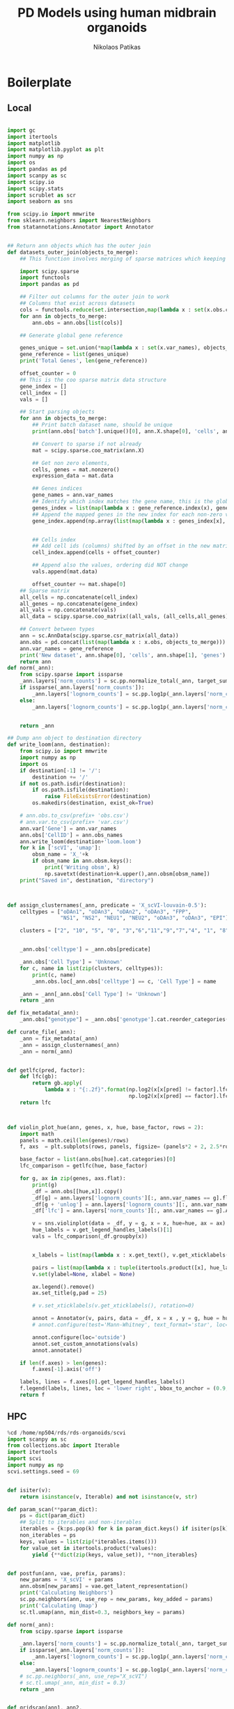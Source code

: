 #+AUTHOR: Nikolaos Patikas
#+Title: PD Models using human midbrain organoids

#+PROPERTY: header-args:R :async :session organoids-pd*R* :rownames yes :colnames yes :noweb yes
#+PROPERTY: header-args:python :async yes :session code*python* :noweb yes
#+PROPERTY: header-args:shell :session metascape*shell* :tangle metascape.sh

* Boilerplate
** Local
#+name: imports_local
#+begin_src python

import gc
import itertools
import matplotlib
import matplotlib.pyplot as plt
import numpy as np
import os
import pandas as pd
import scanpy as sc
import scipy.io
import scipy.stats
import scrublet as scr
import seaborn as sns

from scipy.io import mmwrite
from sklearn.neighbors import NearestNeighbors
from statannotations.Annotator import Annotator

#+end_src

#+RESULTS: imports_local

#+name: functions_local
#+begin_src python

## Return ann objects which has the outer join
def datasets_outer_join(objects_to_merge):
    ## This function involves merging of sparse matrices which keeping track of all the metadata

    import scipy.sparse
    import functools
    import pandas as pd
    
    ## Filter out columns for the outer join to work
    ## Columns that exist across datasets
    cols = functools.reduce(set.intersection,map(lambda x : set(x.obs.columns), objects_to_merge))
    for ann in objects_to_merge:
        ann.obs = ann.obs[list(cols)]

    ## Generate global gene reference
    
    genes_unique = set.union(*map(lambda x : set(x.var_names), objects_to_merge))
    gene_reference = list(genes_unique)
    print('Total Genes', len(gene_reference))

    offset_counter = 0
    ## This is the coo sparse matrix data structure
    gene_index = []
    cell_index = []
    vals = []

    ## Start parsing objects
    for ann in objects_to_merge:
        ## Print batch dataset name, should be unique
        print(ann.obs['batch'].unique()[0], ann.X.shape[0], 'cells', ann.X.shape[1], 'genes')
        
        ## Convert to sparse if not already
        mat = scipy.sparse.coo_matrix(ann.X)

        ## Get non zero elements, 
        cells, genes = mat.nonzero()
        expression_data = mat.data

        ## Genes indices
        gene_names = ann.var_names
        ## Identify which index matches the gene name, this is the global reference now
        genes_index = list(map(lambda x : gene_reference.index(x), gene_names))
        ## Append the mapped genes in the new index for each non-zero value
        gene_index.append(np.array(list(map(lambda x : genes_index[x], genes))))


        ## Cells index
        ## Add cell ids (columns) shifted by an offset in the new matrix
        cell_index.append(cells + offset_counter)

        ## Append also the values, ordering did NOT change
        vals.append(mat.data)

        offset_counter += mat.shape[0]
    ## Sparse matrix
    all_cells = np.concatenate(cell_index)
    all_genes = np.concatenate(gene_index)
    all_vals = np.concatenate(vals)
    all_data = scipy.sparse.coo_matrix((all_vals, (all_cells,all_genes)))

    ## Convert between types
    ann = sc.AnnData(scipy.sparse.csr_matrix(all_data))
    ann.obs = pd.concat(list(map(lambda x : x.obs, objects_to_merge)))
    ann.var_names = gene_reference
    print('New dataset', ann.shape[0], 'cells', ann.shape[1], 'genes')
    return ann
def norm(_ann):
    from scipy.sparse import issparse
    _ann.layers['norm_counts'] = sc.pp.normalize_total(_ann, target_sum = 10000, inplace = False)['X']
    if issparse(_ann.layers['norm_counts']):
        _ann.layers['lognorm_counts'] = sc.pp.log1p(_ann.layers['norm_counts'].A)
    else:
        _ann.layers['lognorm_counts'] = sc.pp.log1p(_ann.layers['norm_counts'])


    return _ann

## Dump ann object to destination directory
def write_loom(ann, destination):
    from scipy.io import mmwrite
    import numpy as np
    import os
    if destination[-1] != '/':
        destination += '/'
    if not os.path.isdir(destination):
        if os.path.isfile(destination):
            raise FileExistsError(destination)
        os.makedirs(destination, exist_ok=True)
        
    # ann.obs.to_csv(prefix+ 'obs.csv')
    # ann.var.to_csv(prefix+ 'var.csv')
    ann.var['Gene'] = ann.var_names
    ann.obs['CellID'] = ann.obs_names
    ann.write_loom(destination+'loom.loom')
    for k in ['scVI', 'umap']:
        obsm_name = 'X_'+k
        if obsm_name in ann.obsm.keys():
            print('Writing obsm', k)
            np.savetxt(destination+k.upper(),ann.obsm[obsm_name])
    print("Saved in", destination, "directory")



def assign_clusternames(_ann, predicate = 'X_scVI-louvain-0.5'):
    celltypes = ["oDAn1", "oDAn3", "oDAn2", "oDAn3", "FPP",
                 "NS1", "NS2", "NEU1", "NEU2", "oDAn3", "oDAn3", "EPI"]

    clusters = ["2", "10", "5", "0", "3","6","11","9","7","4", "1", "8"]


    _ann.obs['celltype'] = _ann.obs[predicate]

    _ann.obs['Cell Type'] = 'Unknown'
    for c, name in list(zip(clusters, celltypes)):
        print(c, name)
        _ann.obs.loc[_ann.obs['celltype'] == c, 'Cell Type'] = name

    _ann = _ann[_ann.obs['Cell Type'] != 'Unknown']
    return _ann

def fix_metadata(_ann):
    _ann.obs["genotype"] = _ann.obs['genotype'].cat.reorder_categories(['KOLF2', 'SNCA-corr', 'SNCA-3x'])

def curate_file(_ann):
    _ann = fix_metadata(_ann)
    _ann = assign_clusternames(_ann)
    _ann = norm(_ann)


def getlfc(pred, factor):
    def lfc(gb):
        return gb.apply(
            lambda x : "{:.2f}".format(np.log2(x[x[pred] != factor].lfc.mean()) -
                                       np.log2(x[x[pred] == factor].lfc.mean())))        
    return lfc


    
def violin_plot_hue(ann, genes, x, hue, base_factor, rows = 2):
    import math
    panels = math.ceil(len(genes)/rows)
    f, axs  = plt.subplots(rows, panels, figsize= (panels*2 + 2, 2.5*rows))

    base_factor = list(ann.obs[hue].cat.categories)[0]
    lfc_comparison = getlfc(hue, base_factor)
    
    for g, ax in zip(genes, axs.flat):
        print(g)
        _df = ann.obs[[hue,x]].copy()
        _df[g] = ann.layers['lognorm_counts'][:, ann.var_names == g].flatten()
        _df[g + 'unlog'] = ann.layers['lognorm_counts'][:, ann.var_names == g].flatten()
        _df['lfc'] = ann.layers['norm_counts'][:, ann.var_names == g].A.flatten()
    
        v = sns.violinplot(data = _df, y = g, x = x, hue=hue, ax = ax)
        hue_labels = v.get_legend_handles_labels()[1]
        vals = lfc_comparison(_df.groupby(x))
        
        
        x_labels = list(map(lambda x : x.get_text(), v.get_xticklabels()))
        
        pairs = list(map(lambda x : tuple(itertools.product([x], hue_labels)), x_labels))
        v.set(ylabel=None, xlabel = None)
    
        ax.legend().remove()
        ax.set_title(g,pad = 25)
        
        # v.set_xticklabels(v.get_xticklabels(), rotation=0)
    
        annot = Annotator(v, pairs, data = _df, x = x , y = g, hue = hue)
        # annot.configure(test='Mann-Whitney', text_format='star', loc='outside')

        annot.configure(loc='outside')
        annot.set_custom_annotations(vals)
        annot.annotate()
        
    if len(f.axes) > len(genes):
        f.axes[-1].axis('off')
        
    labels, lines = f.axes[0].get_legend_handles_labels()
    f.legend(labels, lines, loc = 'lower right', bbox_to_anchor = (0.9, 0.2))
    return f
#+end_src

** HPC

#+name: init_hpc_env
#+begin_src python
%cd /home/np504/rds/rds-organoids/scvi
import scanpy as sc
from collections.abc import Iterable
import itertools
import scvi
import numpy as np
scvi.settings.seed = 69
#+end_src

#+name: integration_functions
#+begin_src python

def isiter(v):
    return isinstance(v, Iterable) and not isinstance(v, str)

def param_scan(**param_dict):
    ps = dict(param_dict)
    ## Split to iterables and non-iterables
    iterables = {k:ps.pop(k) for k in param_dict.keys() if isiter(ps[k])}
    non_iterables = ps
    keys, values = list(zip(*iterables.items()))
    for value_set in itertools.product(*values):
        yield {**dict(zip(keys, value_set)), **non_iterables}

        
def postfun(ann, vae, prefix, params):
    new_params = 'X_scVI' + params
    ann.obsm[new_params] = vae.get_latent_representation()
    print('Calculating Neighbors')
    sc.pp.neighbors(ann, use_rep = new_params, key_added = params)
    print('Calculating Umap')
    sc.tl.umap(ann, min_dist=0.3, neighbors_key = params)
    
def norm(_ann):
    from scipy.sparse import issparse

    _ann.layers['norm_counts'] = sc.pp.normalize_total(_ann, target_sum = 10000, inplace = False)['X']
    if issparse(_ann.layers['norm_counts']):
        _ann.layers['lognorm_counts'] = sc.pp.log1p(_ann.layers['norm_counts'].A)
    else:
        _ann.layers['lognorm_counts'] = sc.pp.log1p(_ann.layers['norm_counts'])
    # sc.pp.neighbors(_ann, use_rep="X_scVI")
    # sc.tl.umap(_ann, min_dist = 0.3)
    return _ann

    
def gridscan(ann1, ann2,
             prefix,
             global_prefix = './',
             batch_key = 'batch',
             categorical_variables = [],
             continuous_variables = None,
             colors = [], **model_args_grid):

    sc.pp.calculate_qc_metrics(ann1, inplace = True)
    ## Filter lowly expressed genes
    ann1 = ann1[:,ann1.var['n_cells_by_counts'] > ann1.n_obs/1000]
    
    sc.pp.calculate_qc_metrics(ann2, inplace = True)
    ann2 = ann2[:,ann2.var['n_cells_by_counts'] > ann2.n_obs/1000]
    ann = sc.AnnData.concatenate(ann1, ann2)
    for c in categorical_variables:
        ann.obs[c] = ann.obs[c].astype(str).astype('category')

    scvi.model.SCVI.setup_anndata(ann,
                                  batch_key = batch_key,
                                  categorical_covariate_keys = categorical_variables,
                                  continuous_covariate_keys = continuous_variables)
    
    for dict_params in param_scan(**model_args_grid):
        dict_params_name = '-'.join([str(k)+'.'+str(v) for k,v in dict_params.items()])
        print(dict_params_name)
        vae = scvi.model.SCVI(ann, **dict_params)
        vae.train(early_stopping = False)
        vae.save(global_prefix + '/gridscan-models/' + prefix + '__' + dict_params_name, overwrite = True)
        postfun(ann, vae, prefix, dict_params_name)
        sc.pl.umap(ann,
                   color = colors,
                   save = 'gridscan-' + prefix +'__'+ dict_params_name + '.png')

    object_path = global_prefix + prefix + '.h5ad'
    print('Writing to', object_path)
    ann.write_h5ad(object_path)



    
#+end_src




* Functions
#+name: functionsR
#+begin_src R

## Conventions
## 1) dir is a directory, base directory is the name of the datasets
## 2) File is saved one at the same level with directory
## 3) Meant to be used with the partner function method
loom.to.Seurat <- function(dir, import.obsm = NULL, idents = 'Cell.Type') {
  library(SeuratDisk)
  library(SeuratObject)
  library(Seurat)
  
  ## Sanitize trailing / from the end of the string to prevent writing in the directory
  while(substr(dir,nchar(dir), nchar(dir)) == '/'){
    dir <- substr(dir, 1, nchar(dir) - 1)
  }
  
  if(!dir.exists(dir))
  {
    stop(paste(dir, "does not exist"))
  }
  
  message(paste("Loading loom.loom from", dir, "directory"))
  mono.unt <- Connect(filename =paste0(dir,'/loom.loom'), mode = "r")
  seu <- as.Seurat(mono.unt)
  Idents(seu) <- seu[[idents]]
  
  if(!is.null(import.obsm)){
    for(obsm in import.obsm){
      file.obsm <- paste0(dir, '/',obsm)
      message(paste("Loading ",obsm, " from", file.obsm, "file"))
      dim.red <- as.matrix(read.table(file.obsm))
      cols <- paste0(obsm, "_", 1:ncol(dim.red))
      print(cols)
      colnames(dim.red) <- cols
      rownames(dim.red) <- colnames(seu)
      seu[[obsm]] <- CreateDimReducObject(embeddings = dim.red, key = paste0(obsm,"_"), assay = DefaultAssay(seu))
    }
  }
  
  ## Save it one level up from the folder by the same name
  save.path <- paste0(dir,'.rds')
  
  message(paste("Saving to Seurat object:", save.path))
  saveRDS(seu, save.path)
  seu
}





#+end_src
#+name: mascR
#+begin_src R
## https://raw.githubusercontent.com/immunogenomics/masc/master/R/masc.R
#' MASC - Mixed effect modeling of Associations of Single Cells
#'
#' @param dataset A data frame containing the contrast factor, random, and fixed effects for the model
#' @param cluster A factor indicating cluster assignments for each cell
#' @param contrast A vector indicating the variable to be tested for association with cluster abundance. Must match a column in dataset.
#' @param random_effects A vector indicating which terms should be modeled as random effects covariates. Terms listed must match columns in dataset.
#' @param fixed_effects A vector indicating which terms should be modeled as fixed effects covariates. Terms listed must match columns in dataset.
#' @param save_models Should MASC save the mixed-effects model objects generated for each cluster?
#' @param save_model_dir Location to save mixed-effect model objects. Defaults to current working directory.
#' @param verbose TRUE/FALSE
#'
#' @return data frame containing calculated association p-values and odds ratios for each cluster tested
#'
#' @examples
#' # Create test dataset with three clusters of 100 cells each
#' test.df <- data.frame(cluster = factor(rep(c(1, 2, 3), each = 100)))
#' # Create 6 donors that are cases or controls and include covariates
#' donors.df <- data.frame(donor = rep(paste("Donor", LETTERS[1:6], sep = "_"), each = 50),
#' sex = rep(c("M", "F", "M", "F", "F", "M"), each = 50),
#' status = rep(c("Case", "Case", "Control", "Control", "Case", "Control"), each = 50))
#' # Now make cluster 1 mostly case, cluster 2 mostly controls, etc
#' cases <- donors.df[donors.df$status == "Case",]
#' cases <- cases[sample(nrow(cases)),]
#' controls <- donors.df[donors.df$status == "Control",]
#' controls <- controls[sample(nrow(controls)),]
#' test.df <- cbind(rbind(cases[1:75,], controls[1:25,], cases[76:115,], controls[26:85,], cases[116:150,], controls[86:150,]), test.df)
#' # Test set call
#' library(lme4)
#' MASC(data = test.df, cluster = test.df$cluster, contrast = "status", random_effects = "donor", fixed_effects = "sex")
#'

MASC <- function(dataset, cluster, contrast, random_effects = NULL, fixed_effects = NULL,
                 verbose = FALSE, save_models = FALSE, save_model_dir = NULL) {
  # Check inputs
  if (is.factor(dataset[[contrast]]) == FALSE) {
    stop("Specified contrast term is not coded as a factor in dataset")
  }

  # Generate design matrix from cluster assignments
  cluster <- as.character(cluster)
  designmat <- model.matrix(~ cluster + 0, data.frame(cluster = cluster))
  dataset <- cbind(designmat, dataset)

  # Convert cluster assignments to string
##  cluster <- as.character(cluster)
  # Prepend design matrix generated from cluster assignments
  designmat <- model.matrix(~ cluster + 0, data.frame(cluster = cluster))
  dataset <- cbind(designmat, dataset)
  # Create output list to hold results
  res <- vector(mode = "list", length = length(unique(cluster)))
  names(res) <- attributes(designmat)$dimnames[[2]]

  # Create model formulas
  if (!is.null(fixed_effects) && !is.null(random_effects)) {
    model_rhs <- paste0(c(paste0(fixed_effects, collapse = " + "),
                          paste0("(1|", random_effects, ")", collapse = " + ")),
                        collapse = " + ")
    if (verbose == TRUE) {
      message(paste("Using null model:", "cluster ~", model_rhs))
    }
  } else if (!is.null(fixed_effects) && is.null(random_effects)) {
    model_rhs <- paste0(fixed_effects, collapse = " + ")
    if (verbose == TRUE) {
      message(paste("Using null model:", "cluster ~", model_rhs))
      # For now, do not allow models without mixed effects terms
      stop("No random effects specified")
    }
  } else if (is.null(fixed_effects) && !is.null(random_effects)) {
    model_rhs <- paste0("(1|", random_effects, ")", collapse = " + ")
    if (verbose == TRUE) {
      message(paste("Using null model:", "cluster ~", model_rhs))
    }
  } else {
    model_rhs <- "1" # only includes intercept
    if (verbose == TRUE) {
      message(paste("Using null model:", "cluster ~", model_rhs))
      stop("No random or fixed effects specified")
    }
  }

  # Initialize list to store model objects for each cluster
  cluster_models <- vector(mode = "list",
                           length = length(attributes(designmat)$dimnames[[2]]))
  names(cluster_models) <- attributes(designmat)$dimnames[[2]]

  # Run nested mixed-effects models for each cluster
  for (i in seq_along(attributes(designmat)$dimnames[[2]])) {
    test_cluster <- attributes(designmat)$dimnames[[2]][i]
    if (verbose == TRUE) {
      message(paste("Creating logistic mixed models for", test_cluster))
    }
    null_fm <- as.formula(paste0(c(paste0(test_cluster, " ~ 1 + "),
                                   model_rhs), collapse = ""))
    full_fm <- as.formula(paste0(c(paste0(test_cluster, " ~ ", contrast, " + "),
                                   model_rhs), collapse = ""))
    # Run null and full mixed-effects models
    null_model <- lme4::glmer(formula = null_fm, data = dataset,
                              family = binomial, nAGQ = 1, verbose = 0,
                              control = glmerControl(optimizer = "bobyqa"))
    full_model <- lme4::glmer(formula = full_fm, data = dataset,
                              family = binomial, nAGQ = 1, verbose = 0,
                              control = glmerControl(optimizer = "bobyqa"))
    model_lrt <- anova(null_model, full_model)
    # calculate confidence intervals for contrast term beta
    contrast_lvl2 <- paste0(contrast, levels(dataset[[contrast]])[2])
    contrast_ci <- confint.merMod(full_model, method = "Wald",
                                  parm = contrast_lvl2)
    # Save model objects to list
    cluster_models[[i]]$null_model <- null_model
    cluster_models[[i]]$full_model <- full_model
    cluster_models[[i]]$model_lrt <- model_lrt
    cluster_models[[i]]$confint <- contrast_ci
  }

  # Organize results into output dataframe
  output <- data.frame(cluster = attributes(designmat)$dimnames[[2]],
                       size = colSums(designmat))
  output$model.pvalue <- sapply(cluster_models, function(x) x$model_lrt[["Pr(>Chisq)"]][2])
  output[[paste(contrast_lvl2, "OR", sep = ".")]] <- sapply(cluster_models, function(x) exp(fixef(x$full)[[contrast_lvl2]]))
  output[[paste(contrast_lvl2, "OR", "95pct.ci.lower", sep = ".")]] <- sapply(cluster_models, function(x) exp(x$confint[contrast_lvl2, "2.5 %"]))
  output[[paste(contrast_lvl2, "OR", "95pct.ci.upper", sep = ".")]] <- sapply(cluster_models, function(x) exp(x$confint[contrast_lvl2, "97.5 %"]))

  # Return MASC results and save models if specified
  if (save_models == TRUE) {
    saveModelObj(cluster_models, save_dir = save_model_dir)
    return(output)
  } else {
    return(output)
  }
}




#+end_src


#+name: metascape
#+begin_src shell

function metascape_unique {
    metascape_root="/home/main/git/msbio_v3.5.20220101/"
    ms_instance="$2"
    CSV="$1"
    filename=$(basename "$CSV")
    name="${filename%.*}"
    extension="${filename##*.}"
    gene_list="${metascape_root}/data/${name}.txt"
    cut -f 1 -d "," "$CSV" | tail -n +2 > "${gene_list}"
    pushd .

    cd $metascape_root
    echo Working Directory $PWD
    bin/ms.sh -u -o "/data/${name}" "/data/${name}.txt" --option /data/custom.json
    popd
}


function metascape {
    metascape_root="/home/main/git/msbio_v3.5.20220101/"
    ms_instance="$2"
    CSV="$1"
    filename=$(basename "$CSV")
    name="${filename%.*}"
    cp $CSV "${metascape_root}/data/"
    pushd .
    cd $metascape_root
    echo Working Directory $PWD
    chmod 777 "${metascape_root}/data/${filename}"
    bin/ms.sh -o "/data/${name}" "/data/${filename}" --option /data/custom.json
    popd
}

#+end_src

#+RESULTS: metascape

#+RESULTS:
: txt


* Preprocessing Datasets
** OhMOs Day 49 organoids
:PROPERTIES:
:header-args:python: :session code-OhMOs-preprocessing*python* :async yes :noweb yes 
:ORDERED:  t
:END:
*** Doublet Detection
#+name: load_individual_samples
#+begin_src python
<<imports_local>>
samples = [
    "./all-data/SNCA3x_MOSAIC_UNT_D49/outs/filtered_feature_bc_matrix/",
    "./all-data/KOLF2_MONO_ROT_D49/outs/filtered_feature_bc_matrix/",
    "./all-data/KOLF2_MONO_UNT_D49/outs/filtered_feature_bc_matrix/",
    "./all-data/SNCA3x_MONO_ROT_D49/outs/filtered_feature_bc_matrix/",
    "./all-data/SNCA3x_MONO_UNT_D49/outs/filtered_feature_bc_matrix/",
    "./all-data/SNCA3x_MOSAIC_ROT_D49/outs/filtered_feature_bc_matrix/",
    "./all-data/SNCAWT_MONO_ROT_D49/outs/filtered_feature_bc_matrix/",
    "./all-data/SNCAWT_MONO_UNT_D49/outs/filtered_feature_bc_matrix/",
    "./all-data/SNCAWT_MOSAIC_ROT_D49/outs/filtered_feature_bc_matrix/",
    "./all-data/SNCAWT_MOSAIC_UNT_D49/outs/filtered_feature_bc_matrix/"
]

scrublet_data = {}

for input_dir in samples:
    sample_name = input_dir.replace('./all-data/', '').replace('/outs/filtered_feature_bc_matrix/','')
    print(sample_name)
    counts_matrix = scipy.io.mmread(input_dir + '/matrix.mtx.gz').T.tocsc()
    genes = pd.read_csv(input_dir + 'features.tsv.gz', sep = '\t', header = None)[0]
    scrublet_data[sample_name] = {'counts':counts_matrix, 'genes': genes}
    print('Counts matrix shape: {} rows, {} columns'.format(counts_matrix.shape[0], counts_matrix.shape[1]))
    print('Number of genes in gene list: {}'.format(len(genes)))
#+end_src
#+name: run_scrublet
#+begin_src python

scrubs = {}
scrubs_res = {}
sample_masks = {}

seed = 69
import scanpy as sc
for input_dir in samples:
    sample_name = input_dir.replace('./all-data/', '').replace('/outs/filtered_feature_bc_matrix/','')
    print(sample_name)
    counts_matrix = scrublet_data[sample_name]['counts']
    #mask = [pd.Series(np.ones(counts_matrix.shape[0]).astype(np.bool))]
    mask = []
    counts = counts_matrix
    
    for i in range(3):
        print('Iteration', i)
        scrub = scr.Scrublet(counts, expected_doublet_rate = 0.2, random_state = seed)
        doublet_scores, predicted_doublets = scrub.scrub_doublets(n_prin_comps=30,
                                                                  mean_center=True, 
                                                                  normalize_variance=True)
        if i == 0:
            scrub.call_doublets(threshold=0.33)
        else:
            scrub.call_doublets(threshold=0.30)
        
        scrub.set_embedding('UMAP', scr.get_umap(scrub.manifold_obs_, 10, min_dist=0.3))
        scrub.plot_histogram()
        plt.savefig('scrublet-images/hist-' + sample_name + '-'+ str(i) + '.png')
        scrub.plot_embedding('UMAP', order_points=True)
        plt.savefig('scrublet-images/UMAP-'+ sample_name + '-'+ str(i) + '.png')
        
        mask.append(~scrub.predicted_doublets_)
        counts = counts[mask[i]]
        
        
    
    scrubs[sample_name] = scrub
    scrubs_res[sample_name] = (doublet_scores, predicted_doublets)
    sample_masks[sample_name] = mask
    
    
print('Done')

#+end_src
#+name: merge_samples_with_doublet_info
#+begin_src python
samples_doublets = [
    "./doublets/SNCA3x_MOSAIC_UNT_D49.h5ad",
    "./doublets/KOLF2_MONO_ROT_D49.h5ad",
    "./doublets/KOLF2_MONO_UNT_D49.h5ad",
    "./doublets/SNCA3x_MONO_ROT_D49.h5ad",
    "./doublets/SNCA3x_MONO_UNT_D49.h5ad",
    "./doublets/SNCA3x_MOSAIC_ROT_D49.h5ad",
    "./doublets/SNCAWT_MONO_ROT_D49.h5ad",
    "./doublets/SNCAWT_MONO_UNT_D49.h5ad",
    "./doublets/SNCAWT_MOSAIC_ROT_D49.h5ad",
    "./doublets/SNCAWT_MOSAIC_UNT_D49.h5ad"
]

import scanpy as sc
adatas = {}
for input_dir in samples_doublets:
    sample_name = input_dir.replace('./doublets/', '').replace('.h5ad','')
    adata = sc.read(input_dir)
    index = adata.obs_names 
    for mask in sample_masks[sample_name]:        
        index  = index[mask].copy()
    adata.obs['scrublet_singlet'] = False
    adata.obs.loc[adata.obs_names.isin(index) ,'scrublet_singlet'] = True
    adatas[sample_name] = adata

ann_all = sc.AnnData.concatenate(*adatas.values())
ann_all.write_h5ad('curated-objects/all-samples-culture-raw.h5ad')
#+end_src

*** Fix metadata


** Merge neuronal datasets
:PROPERTIES:
:header-args:python: :session DA-neurons-preprocessing*python* :async yes :noweb yes 
:ORDERED:  t
:END:
#+begin_src python

<<imports_local>>
<<functions_local>>

wang_neurons = sc.read("curated-objects/neuron_objects_integrations/wang_annotated.h5ad")
ansari_neurons = sc.read("curated-objects/neuron_objects_integrations/ansari_annotated.h5ad")
fernandes_neurons = sc.read("curated-objects/neuron_objects_integrations/fernandes_annotated.h5ad")
fiorenzano_neurons = sc.read("curated-objects/neuron_objects_integrations/fiorenzano_annotated.h5ad")
#+end_src

#+RESULTS:


#+begin_src python

objects_to_merge = [ansari_neurons.copy(), fiorenzano_neurons.copy(), fernandes_neurons.copy(), wang_neurons.copy()]


# n = list(map(print, map(lambda x : str(x.obs.batch.unique()+ ' ' + str(x.n_obs) + ' cells, ' + str(x.n_vars)+ ' genes') ,objects_to_merge)))

for ann in objects_to_merge:
    if ann.obs['batch'].unique() == 'fernandes-2d':
        ann.obs['batch'] = 'fernandes'
    dataset_name = ann.obs['batch'].astype(str).unique()
    if len(dataset_name) != 1:
        raise ValueError("Dataset does not have unique batch")
    ann.obs['celltype'] = ann.obs[dataset_name[0] + '-celltype'].astype(str)



ann_everything = datasets_outer_join(objects_to_merge)
ann = norm(ann_everything)


#+end_src

#+RESULTS:
: Total Genes 26526
: ansari 14586 cells 16450 genes
: fiorenzano 5928 cells 18681 genes
: fernandes 1874 cells 16149 genes
: wang 13024 cells 22053 genes
: New dataset 35412 cells 26526 genes


#+name: convention_matrix
#+begin_src python

ohmo = 'OhmO'
# ann.obs['celltype'] = ann.obs['ansari-celltype'].astype(str)


ann.obs['id'] = ann.obs[['batch', 'celltype']].apply(lambda x : "_". join(x), axis = 1)
ann.obs['id'] = ann.obs['id'].apply(lambda x : x.replace('ansari', ohmo))
ann.obs['id'] = ann.obs['id'].apply(lambda x : x.replace('fernandes', "2D"))
ann.obs['id'] = ann.obs['id'].apply(lambda x : x.replace('fiorenzano', '3D'))
ann.obs['id'] = ann.obs['id'].apply(lambda x : x.replace('wang', 'hSNpc').replace('Dopamine neurons', 'SNpc'))


ann.write_h5ad('curated-objects/neurons_all-datasets.h5ad')
write_loom(ann, "seurat-conversion/neuron_all-datasets")
#+end_src

#+RESULTS: convention_matrix
: /home/main/analysis/miniconda3/envs/scrnaseq/lib/python3.8/site-packages/anndata/_core/anndata.py:1192: FutureWarning: is_categorical is deprecated and will be removed in a future version. Use is_categorical_dtype instead.
:   if is_string_dtype(df[key]) and not is_categorical(df[key])
: ... storing 'louvain' as categorical
: ... storing 'batch' as categorical
: ... storing 'celltype' as categorical
: ... storing 'id' as categorical
: Saved in seurat-conversion/neuron_all-datasets/ directory


#+name: export_R_object
#+begin_src R
<<functionsR>>
loom.to.Seurat("seurat-conversion/neuron_all-datasets/", idents = 'id')
#+end_src

#+RESULTS: export_R_object
|---|


#+begin_src python :noweb yes
<<imports_local>>
filenames = ["ansari_annotated.h5ad", "fernandes_annotated.h5ad", "fiorenzano_annotated.h5ad", "wang_annotated.h5ad"]
anns = {}

for f in filenames:
    dn, _ = f.split("_")
    print("Reading:", f)
    anns[dn] = sc.read_h5ad("curated-objects/neuron_objects_integrations/" + f)
    



#+end_src

#+RESULTS:
: Reading: ansari_annotated.h5ad
: Reading: fernandes_annotated.h5ad
: Reading: fiorenzano_annotated.h5ad
: Reading: wang_annotated.h5ad

#+begin_src python

for f, ann in anns.items():
    ann = anns[f]
    ann.obs["UMAP_1"] = ann.obsm["X_umap"][:, 0]
    ann.obs["UMAP_2"] = ann.obsm["X_umap"][:, 1]
    ann.obs.to_csv("aux-files/label_transfer-"+ f + ".csv")

#+end_src

#+RESULTS:







* Dimensionality Reduction
:PROPERTIES:
:header-args:python: :async yes :session ./kernels/gpu-ssh.json :noweb yes
:END:
** OhMOs untreated single culture
*** Export to Seurat
:PROPERTIES:
:header-args:python: :async yes :session seurat-conversion*python* :noweb yes
:header-args:R: :async :session seurat-conversion*R* :noweb yes
:END:
#+begin_src python
<<imports_local>>
<<functions_local>>
ann = sc.read('curated-objects/mono-unt-celltypes.h5ad')
write_loom(ann, "seurat-conversion/mono-unt")
#+end_src

#+RESULTS:
: The loom file will lack these fields:
: {'_scvi_extra_categoricals', 'X_scVI', '_scvi_extra_continuous', 'X_umap'}
: Use write_obsm_varm=True to export multi-dimensional annotations
: Writing obsm scVI
: Writing obsm umap
: Saved in seurat-conversion/mono-unt/ directory

#+begin_src R
<<functionsR>>
loom.to.Seurat("seurat-conversion/mono-unt", import.obsm = c("UMAP", "SCVI"), idents = 'Cell.Type')
#+end_src

#+RESULTS:
*** scVI
#+begin_src python
%cd /home/np504/rds/rds-organoids/scvi
!date
import scanpy as sc
import itertools
import scanpy as sc
import scvi
import numpy as np


filename = '../raw-filtered-objects/mono-unt.h5ad'
ann = sc.read_h5ad(filename)

train_params = dict(
    n_hidden = 256,
    n_layers = 1,
    n_latent = 15,
    dropout_rate = 0.1,
    dispersion = 'gene'
)

scvi_model_params = dict(
    labels_key = 'cellline',
    categorical_covariate_keys = ['cellline'],
    continuous_covariate_keys = ['pct_counts_mito', 'pct_counts_ribo']
)

scvi.model.SCVI.setup_anndata(ann, **scvi_model_params)

#+end_src

#+RESULTS:
:results:
: /rds/project/rds-rVgVnOsvADI/scvi
: Tue 14 Dec 12:50:32 GMT 2021
: INFO     No batch_key inputted, assuming all cells are same batch                            
: INFO     Using labels from adata.obs["cellline"]                                             
: INFO     Using data from adata.X                                                             
: INFO     Successfully registered anndata object containing 19181 cells, 20584 vars, 1        
:          batches, 3 labels, and 0 proteins. Also registered 1 extra categorical covariates   
:          and 2 extra continuous covariates.                                                  
: INFO     Please do not further modify adata until model is trained.                          
:end:

#+begin_src python

vae = scvi.model.SCVI(ann, **train_params)
vae.train()


vae.save('models/mono-culture-unt/', overwrite = True)

ann.uns['scVI_train_params'] = train_params

ann.obsm['X_scVI'] = vae.get_latent_representation()

ann.layers["scvi_normalized"] = vae.get_normalized_expression(
    library_size=1e4
)

sc.pp.neighbors(ann, use_rep="X_scVI")
sc.tl.umap(ann, min_dist = 0.3)

## Perform clustering
sc.tl.louvain(ann, resolution = 0.5, key_added = 'X_scVI-louvain-0.5')

ann.write_h5ad('../curated-objects/mono-unt.h5ad')

#+end_src



#+begin_src python
sc.pl.umap(ann, color = ['cellline', 'X_scVI-louvain-0.5'])
#+end_src

** OhMOs all

** 2D-3D
** in-vivo SNpc
** Fiorenzano Data


* Characterizations
** Gene Markers for each cell type
:PROPERTIES:
:header-args:python: :async yes :session ./kernels/gpu-ssh.json :noweb yes
:END:
#+begin_src python
<<init_hpc_env>>
ann = sc.read_h5ad("../curated-objects/mono-unt-celltypes.h5ad")
vae = scvi.model.SCVI.load('models/mono-culture-unt/', adata = ann)

#+end_src

#+RESULTS:
#+begin_example
/rds/project/rds-rVgVnOsvADI/scvi
Global seed set to 0
Global seed set to 69
[34mINFO    [0m Using data from adata.X                                                             
/home/np504/miniconda3/envs/scvi/lib/python3.7/site-packages/sklearn/utils/deprecation.py:87: FutureWarning: Function transfer_anndata_setup is deprecated; This method will be removed in 0.15.0. Please avoid building any new dependencies on it.
  warnings.warn(msg, category=FutureWarning)
[34mINFO    [0m Registered keys:[1m[[0m[32m'X'[0m, [32m'batch_indices'[0m, [32m'labels'[0m, [32m'cat_covs'[0m, [32m'cont_covs'[0m[1m][0m           
[34mINFO    [0m Successfully registered anndata object containing [1;36m19157[0m cells, [1;36m20584[0m vars, [1;36m1[0m        
         batches, [1;36m3[0m labels, and [1;36m0[0m proteins. Also registered [1;36m1[0m extra categorical covariates   
         and [1;36m1[0m extra continuous covariates.                                                  
#+end_example

#+begin_src python

genes_clusters = vae.differential_expression(adata=ann,
                                    groupby = 'celltype',
                                    mode='vanilla',
                                    fdr_target=0.05)

#+end_src

#+RESULTS:
: DE...: 100%|█████████████████████████████████████████| 12/12 [02:02<00:00, 10.21s/it]


#+begin_src python
genes_celltypes = vae.differential_expression(adata = ann,
                                    groupby = 'Cell Type',
                                    mode = 'vanilla',
                                    fdr_target = 0.05)

#+end_src

#+RESULTS:
: DE...: 100%|███████████████████████████████████████████| 9/9 [01:31<00:00, 10.19s/it]

#+begin_src python
import pandas as pd
path = 'diffexp/cluster-marker-genes/'
df = pd.DataFrame(index = range(200))

for grp, _df in genes_clusters[genes_clusters['non_zeros_proportion1'] > 0.05].groupby('group1'):
    _df_up = _df.sort_values(by = 'bayes_factor', ascending = False).head(200)
    df[grp+'_up'] = _df_up.index
    _df_up.to_csv(path + 'marker_genes'+grp +'-up.csv')
    _df_down = _df.sort_values(by = 'bayes_factor', ascending = True).head(200)
    df[grp+'_down'] = _df_down.index
    _df_down.to_csv(path + 'marker_genes'+grp +'-down.csv')
    print("Min Bayes factors",grp, _df_down.tail(1).bayes_factor, _df_up.tail(1).bayes_factor)
    
df.to_csv(path + 'marker-genes-collated-mono-unt-clusters.csv', index = None)

df = pd.DataFrame(index = range(200))
path = 'diffexp/celltype-marker-genes/'
for grp, _df in genes_celltypes[genes_celltypes['non_zeros_proportion1'] > 0.05].groupby('group1'):
    _df_up = _df.sort_values(by = 'bayes_factor', ascending = False).head(200)
    df[grp + '_up'] = _df_up.index
    _df_up.to_csv(path + 'marker_genes'+grp +'-up.csv')
    _df_down = _df.sort_values(by = 'bayes_factor', ascending = True).head(200)
    df[grp + '_down'] = _df_down.index
    _df_down.to_csv(path + 'marker_genes'+grp +'-down.csv')
    print("Min Bayes factors", grp, _df_down.tail(1).bayes_factor, _df_up.tail(1).bayes_factor)
    
df.to_csv(path + 'marker-genes-collated-mono-unt-celltype.csv', index = None)

#+end_src

#+RESULTS:
#+begin_example
Min Bayes factors 0 RPN2   -1.52859
Name: bayes_factor, dtype: float64 TDRP    1.624392
Name: bayes_factor, dtype: float64
Min Bayes factors 1 ANKRD13D   -2.240179
Name: bayes_factor, dtype: float64 RALA    2.265744
Name: bayes_factor, dtype: float64
Min Bayes factors 10 SNX3   -2.338303
Name: bayes_factor, dtype: float64 NAA25    2.240179
Name: bayes_factor, dtype: float64
Min Bayes factors 11 SHISA5   -1.82195
Name: bayes_factor, dtype: float64 SAV1    1.761521
Name: bayes_factor, dtype: float64
Min Bayes factors 2 SPARC   -1.082676
Name: bayes_factor, dtype: float64 CDK5R1    1.543686
Name: bayes_factor, dtype: float64
Min Bayes factors 3 RBM34   -2.092786
Name: bayes_factor, dtype: float64 SELENBP1    2.737439
Name: bayes_factor, dtype: float64
Min Bayes factors 4 COX8A   -2.094833
Name: bayes_factor, dtype: float64 GAK    2.456012
Name: bayes_factor, dtype: float64
Min Bayes factors 5 DMRTA2   -1.228752
Name: bayes_factor, dtype: float64 MARCKS    1.81529
Name: bayes_factor, dtype: float64
Min Bayes factors 6 CDK20   -1.897427
Name: bayes_factor, dtype: float64 SOX21    1.9045
Name: bayes_factor, dtype: float64
Min Bayes factors 7 EIF2B2   -1.494816
Name: bayes_factor, dtype: float64 MGAT4C    1.800419
Name: bayes_factor, dtype: float64
Min Bayes factors 8 NAA30   -2.686076
Name: bayes_factor, dtype: float64 ITM2B    2.706345
Name: bayes_factor, dtype: float64
Min Bayes factors 9 ACADVL   -1.546447
Name: bayes_factor, dtype: float64 CTBP2    2.428837
Name: bayes_factor, dtype: float64
Min Bayes factors EPI NDFIP2   -2.624154
Name: bayes_factor, dtype: float64 MYL12A    2.617825
Name: bayes_factor, dtype: float64
Min Bayes factors FPP AP3B2   -2.070473
Name: bayes_factor, dtype: float64 GSTK1    2.75865
Name: bayes_factor, dtype: float64
Min Bayes factors NEU1 B2M   -1.551983
Name: bayes_factor, dtype: float64 FAM204A    2.447794
Name: bayes_factor, dtype: float64
Min Bayes factors NEU2 SLC2A3   -1.506891
Name: bayes_factor, dtype: float64 DPYSL4    1.823621
Name: bayes_factor, dtype: float64
Min Bayes factors NS1 RNF187   -1.892146
Name: bayes_factor, dtype: float64 CDCA7    1.942258
Name: bayes_factor, dtype: float64
Min Bayes factors NS2 KLHDC3   -1.859168
Name: bayes_factor, dtype: float64 NOP58    1.751961
Name: bayes_factor, dtype: float64
Min Bayes factors oDAn1 CANX   -1.078447
Name: bayes_factor, dtype: float64 SET    1.53818
Name: bayes_factor, dtype: float64
Min Bayes factors oDAn2 DPY19L1   -1.197052
Name: bayes_factor, dtype: float64 TDG    1.775982
Name: bayes_factor, dtype: float64
Min Bayes factors oDAn3 ARPC4   -1.779216
Name: bayes_factor, dtype: float64 PPP1R3E    1.949572
Name: bayes_factor, dtype: float64
#+end_example

** Metascape

#+begin_src shell
metascape /home/main/current_work/organoids/21.07.15_scrnaseq-midbrain-organoids/diffexp/celltype-marker-genes/marker-genes-collated-mono-unt-celltype.csv
metascape /home/main/current_work/organoids/21.07.15_scrnaseq-midbrain-organoids/diffexp/cluster-marker-genes/marker-genes-collated-mono-unt-clusters.csv
#+end_src


* Dataset Integrations
:PROPERTIES:
:header-args:python: :async yes :session ./kernels/gpu-ssh.json :noweb yes
:END:
This code ran in a server environment where NVIDIA gpu acceleration is possible
** Monoculture untreated with whole dataset

** Culture level integration with 2D in-vitro model
#+name: initialize_2D_3D_objects
#+begin_src python
<<init_hpc_env>>

prefix = 'integration-3d-2d-last'

# model_params = {"n_hidden" : 256,
#                 "n_layers" : 1,
#                 "n_latent" : 6,
#                 "dispersion" : 'gene-batch'}

model_params = {"n_hidden" : 512,
                "n_layers" : 2,
                "n_latent" : 8,
                "dispersion" : 'gene-batch'}

params = '-'.join([ k + str(v) for k,v in model_params.items()])


object_location = '../curated-objects/' + prefix + '.h5ad'
model_location = 'model/' + prefix + '/'

# 2D in-vitro dataset
ann = sc.read_h5ad('../fernandes-2d-wt-model.h5ad')
## Update slot with raw unprocessed data
ann.X = ann.raw.X
sc.pp.calculate_qc_metrics(ann, inplace = True)
ann.obs['fernandes-celltype'] = ann.obs["Cell Type"]
## Filter lowly expressed genes
ann = ann[:,ann.var['n_cells_by_counts'] > ann.n_obs/1000]

# 3D in-vitro dataset
ann_local = sc.read_h5ad('../curated-objects/mono-unt-celltypes.h5ad')
sc.pp.calculate_qc_metrics(ann_local, inplace = True)
ann_local.obs['ansari-celltype'] = ann_local.obs["Cell Type"]
ann_local = ann_local[:,ann_local.var['n_cells_by_counts'] > ann_local.n_obs/1000]
ann_all = sc.AnnData.concatenate(ann, ann_local)

ann_all.obs['mito'] = ann_all.obs['percent_mito'].combine_first(ann_all.obs.pct_counts_mito)
scvi.model.SCVI.setup_anndata(ann_all,
                              batch_key="batch",
                              continuous_covariate_keys = ["mito"])

#+end_src

#+RESULTS: initialize_2D_3D_objects
#+begin_example
/rds/project/rds-rVgVnOsvADI/scvi
/home/np504/miniconda3/envs/scvi/lib/python3.7/site-packages/anndata/compat/__init__.py:183: FutureWarning: Moving element from .uns['neighbors']['distances'] to .obsp['distances'].

This is where adjacency matrices should go now.
  FutureWarning,
/home/np504/miniconda3/envs/scvi/lib/python3.7/site-packages/anndata/compat/__init__.py:183: FutureWarning: Moving element from .uns['neighbors']['connectivities'] to .obsp['connectivities'].

This is where adjacency matrices should go now.
  FutureWarning,
[34mINFO    [0m Using batches from adata.obs[1m[[0m[32m"batch"[0m[1m][0m                                               
[34mINFO    [0m No label_key inputted, assuming all cells have same label                           
[34mINFO    [0m Using data from adata.X                                                             
/home/np504/miniconda3/envs/scvi/lib/python3.7/site-packages/anndata/_core/merge.py:898: UserWarning: Only some AnnData objects have `.raw` attribute, not concatenating `.raw` attributes.
  UserWarning,
[34mINFO    [0m Successfully registered anndata object containing [1;36m21802[0m cells, [1;36m13411[0m vars, [1;36m2[0m        
         batches, [1;36m1[0m labels, and [1;36m0[0m proteins. Also registered [1;36m0[0m extra categorical covariates   
         and [1;36m1[0m extra continuous covariates.                                                  
[34mINFO    [0m Please do not further modify adata until model is trained.                          
#+end_example

#+name: train_model_integration_and_export
#+begin_src python
vae = scvi.model.SCVI(ann_all, **model_params)
vae.train()

## Serialize the model on disk
print("Saving to ", model_location)
vae.save(model_location, overwrite = True)

ann_all.obsm['X_scVI'] = vae.get_latent_representation()
print('Calculating Neighbors')
sc.pp.neighbors(ann_all, use_rep="X_scVI")
print('Calculating Umap')
sc.tl.umap(ann_all, min_dist=0.3)

if "scrublet_singlet" in ann_all.obs:
    del ann_all.obs["scrublet_singlet"]

print('Dumping object', object_location)
ann_all.write(object_location)
#+end_src

#+RESULTS: train_model_integration_and_export
#+begin_example
GPU available: True, used: True
TPU available: False, using: 0 TPU cores
LOCAL_RANK: 0 - CUDA_VISIBLE_DEVICES: [0]
Set SLURM handle signals.
Epoch 367/367: 100%|██████████████████████████████████████████████████████████████████████████████████████████████| 367/367 [09:41<00:00,  1.58s/it, loss=8.73e+03, v_num=1]
Saving to  model/integration-3d-2d-last/
Calculating Neighbors
Calculating Umap
/home/np504/miniconda3/envs/scvi/lib/python3.7/site-packages/anndata/_core/anndata.py:1220: FutureWarning: The `inplace` parameter in pandas.Categorical.reorder_categories is deprecated and will be removed in a future version. Reordering categories will always return a new Categorical object.
  c.reorder_categories(natsorted(c.categories), inplace=True)
... storing 'genotype' as categorical
/home/np504/miniconda3/envs/scvi/lib/python3.7/site-packages/anndata/_core/anndata.py:1220: FutureWarning: The `inplace` parameter in pandas.Categorical.reorder_categories is deprecated and will be removed in a future version. Reordering categories will always return a new Categorical object.
  c.reorder_categories(natsorted(c.categories), inplace=True)
... storing 'celltype' as categorical
/home/np504/miniconda3/envs/scvi/lib/python3.7/site-packages/anndata/_core/anndata.py:1220: FutureWarning: The `inplace` parameter in pandas.Categorical.reorder_categories is deprecated and will be removed in a future version. Reordering categories will always return a new Categorical object.
  c.reorder_categories(natsorted(c.categories), inplace=True)
... storing 'Cell Type' as categorical
Dumping object ../curated-objects/integration-3d-2d-last.h5ad
#+end_example

#+RESULTS: train_model_integration_export
: GPU available: True, used: True
: TPU available: False, using: 0 TPU cores
: LOCAL_RANK: 0 - CUDA_VISIBLE_DEVICES: [0]
: Set SLURM handle signals.
: Epoch 367/367: 100%|██████████████████████████████████████████████████████████████████████████████████████████████| 367/367 [07:48<00:00,  1.28s/it, loss=8.89e+03, v_num=1]
: Saving to  model/integration-3d-2d-last/
: Calculating Neighbors
: Calculating Umap


#+name: export_merged_object
#+begin_src python

sc.pl.umap(ann_all, color = ['ansari-celltype', 'fernandes-celltype', 'batch'])
#+end_src

#+RESULTS: export_merged_object
[[file:./.ob-jupyter/b7db649acccea2e077ad46afe247d9db5d940944.png]]

*** Export to Seurat
:PROPERTIES:
:header-args:python: :async yes :session seurat-conversion*python* :noweb yes
:header-args:R: :async :session seurat-conversion*R* :noweb yes
:END:
#+begin_src python
<<imports_local>>
<<functions_local>>
ann = sc.read('curated-objects/integration-3d-2d-last.h5ad')
write_loom(ann, "seurat-conversion/integration-3d-2d/")
#+end_src

#+RESULTS:
: The loom file will lack these fields:
: {'X_umap', '_scvi_extra_continuous', 'X_scVI'}
: Use write_obsm_varm=True to export multi-dimensional annotations
: Writing obsm scVI
: Writing obsm umap
: Saved in seurat-conversion/integration-3d-2d/ directory

#+begin_src R
<<functionsR>>
loom.to.Seurat("seurat-conversion/integration-3d-2d", import.obsm = c("UMAP", "SCVI"), idents = 'Cell.Type')
#+end_src

#+RESULTS:


** Neuronal Integrations with atlases

This block is meant to be loaded after [[*Export individual dataset objects][Export individual dataset objects]] has been executed
#+name:read_neuron_objects
#+begin_src python

wang_neurons = sc.read("../curated-objects/wang_neurons.h5ad")
ansari_neurons = sc.read("../curated-objects/ansari_neurons.h5ad")
fernandes_neurons = sc.read("../curated-objects/fernandes_neurons.h5ad")
fiorenzano_neurons = sc.read("../curated-objects/fiorenzano_neurons.h5ad")
#+end_src

#+name: in_vivo_integration_globals
#+begin_src python
files = ["wang-ansari",
         "wang-fernandes",
         "wang-fiorenzano"]

label = "n_hidden.512-n_layers.2-n_latent.8-dispersion.gene-batch"

param_grid = dict(n_hidden = 512,
                  n_layers = 2,
                  n_latent = 8,
                  dispersion = 'gene-batch')

covars = dict(batch_key = 'batch')

#+end_src


*** Export individual dataset objects 
CLOSED: [2022-09-25 Sun 16:24]
#+name: read_datasets_hpc
#+begin_src python

<<init_hpc_env>>
<<integration_functions>>
fiorenzano = sc.read("../curated-objects/fiorenzano-organoids-day60-sample-correction.h5ad")
fernandes = sc.read_h5ad('../fernandes-2d-wt-model.h5ad')
ansari = sc.read_h5ad('../curated-objects/mono-unt-celltypes.h5ad')
wang = sc.read("../curated-objects/snpc-atlas-ctrl.h5ad")
#+end_src

#+RESULTS: read_datasets_hpc
: /rds/project/rds-rVgVnOsvADI/scvi
: /home/np504/miniconda3/envs/scvi/lib/python3.7/site-packages/anndata/compat/__init__.py:183: FutureWarning: Moving element from .uns['neighbors']['distances'] to .obsp['distances'].
: 
: This is where adjacency matrices should go now.
:   FutureWarning,
: /home/np504/miniconda3/envs/scvi/lib/python3.7/site-packages/anndata/compat/__init__.py:183: FutureWarning: Moving element from .uns['neighbors']['connectivities'] to .obsp['connectivities'].
: 
: This is where adjacency matrices should go now.
:   FutureWarning,


#+name: neuron_objects
#+begin_src python
<<read_datasets_hpc>>
def process_neuron(ann, louvain_res = 0.4, rep = "X_scVI"):
    norm(ann)
    sc.pp.neighbors(ann, use_rep = rep)
    sc.tl.umap(ann)
    sc.tl.louvain(ann, resolution = louvain_res)
    return ann


fiorenzano.obs['batch'] = 'fiorenzano'
fiorenzano.obs['fiorenzano-celltype'] = fiorenzano.obs['celltypes']

fiorenzano.var['mito'] = fiorenzano.var_names.str.startswith('MT-')
sc.pp.calculate_qc_metrics(fiorenzano, qc_vars = ['mito'], inplace = True)
fiorenzano = fiorenzano[:,fiorenzano.var['n_cells_by_counts'] > fiorenzano.n_obs/1000].copy()

fiorenzano_neurons = process_neuron(fiorenzano[fiorenzano.obs['fiorenzano-celltype'] == 'Dopamine neurons'].copy(), louvain_res = 0.25)
fiorenzano_neurons.obs['fiorenzano-celltype'] = fiorenzano_neurons.obs['louvain'].apply(lambda x : 'D60_'+ x)

fernandes.X = fernandes.raw.X
fernandes.obs['batch'] = 'fernandes-2d'
fernandes.obs['fernandes-celltype'] = fernandes.obs['Cell Type']

fernandes.var['mito'] = fernandes.var_names.str.startswith('MT-')
sc.pp.calculate_qc_metrics(fernandes, qc_vars = ['mito'], inplace = True)
fernandes = fernandes[:,fernandes.var['n_cells_by_counts'] > fernandes.n_obs/1000]

fernandes_neurons = process_neuron(fernandes[fernandes.obs['fernandes-celltype'].str.startswith('DAn')].copy(), rep = None)


ansari.obs['batch'] = 'ansari'
ansari.obs['ansari-celltype'] = ansari.obs['Cell Type']
if 'scrublet_singlet' in ansari.obs.columns:
    del ansari.obs['scrublet_singlet']

ansari.var['mito'] = ansari.var_names.str.startswith('MT-')
sc.pp.calculate_qc_metrics(ansari, qc_vars = ['mito'], inplace = True)
ansari = ansari[:,ansari.var['n_cells_by_counts'] > ansari.n_obs/1000].copy()


ansari_neurons = process_neuron(ansari[ansari.obs['ansari-celltype'].str.startswith('oDAn') | ansari.obs['ansari-celltype'].str.startswith('NEU')].copy())


wang.obs['batch'] = 'wang'
# wang.obs['wang-celltype'] = wang.obs['celltypes']

wang.obs['type'] = "other"
wang.obs.loc[wang.obs['louvain'].isin(['2', '6', '9']), 'type'] = 'neuron'
## This following is the annotation of the data which is wrong we had to redo clustering
#wang.obs.loc[wang.obs['louvain'].isin(['6', '7', '9']), 'type'] = 'neuron'

wang.obs['wang-celltype'] = wang.obs['louvain']
wang = wang[:,wang.var['n_cells_by_counts'] > wang.n_obs/1000].copy()
wang_neurons = process_neuron(wang[wang.obs['type'] == 'neuron'].copy())

#+end_src

#+RESULTS: neuron_objects
: /rds/project/rds-rVgVnOsvADI/scvi
: /home/np504/miniconda3/envs/scvi/lib/python3.7/site-packages/anndata/compat/__init__.py:183: FutureWarning: Moving element from .uns['neighbors']['distances'] to .obsp['distances'].
: 
: This is where adjacency matrices should go now.
:   FutureWarning,
: /home/np504/miniconda3/envs/scvi/lib/python3.7/site-packages/anndata/compat/__init__.py:183: FutureWarning: Moving element from .uns['neighbors']['connectivities'] to .obsp['connectivities'].
: 
: This is where adjacency matrices should go now.
:   FutureWarning,

#+name: write_neuronal objects
#+begin_src python
wang_neurons.write("../curated-objects/wang_neurons.h5ad")
ansari_neurons.write("../curated-objects/ansari_neurons.h5ad")
fernandes_neurons.write("../curated-objects/fernandes_neurons.h5ad")
fiorenzano_neurons.write("../curated-objects/fiorenzano_neurons.h5ad")
#+end_src

#+RESULTS:
#+begin_example
/home/np504/miniconda3/envs/scvi/lib/python3.7/site-packages/anndata/_core/anndata.py:1220: FutureWarning: The `inplace` parameter in pandas.Categorical.reorder_categories is deprecated and will be removed in a future version. Reordering categories will always return a new Categorical object.
  c.reorder_categories(natsorted(c.categories), inplace=True)
... storing 'batch' as categorical
/home/np504/miniconda3/envs/scvi/lib/python3.7/site-packages/anndata/_core/anndata.py:1220: FutureWarning: The `inplace` parameter in pandas.Categorical.reorder_categories is deprecated and will be removed in a future version. Reordering categories will always return a new Categorical object.
  c.reorder_categories(natsorted(c.categories), inplace=True)
... storing 'type' as categorical
/home/np504/miniconda3/envs/scvi/lib/python3.7/site-packages/anndata/_core/anndata.py:1220: FutureWarning: The `inplace` parameter in pandas.Categorical.reorder_categories is deprecated and will be removed in a future version. Reordering categories will always return a new Categorical object.
  c.reorder_categories(natsorted(c.categories), inplace=True)
... storing 'batch' as categorical
/home/np504/miniconda3/envs/scvi/lib/python3.7/site-packages/anndata/_core/anndata.py:1220: FutureWarning: The `inplace` parameter in pandas.Categorical.reorder_categories is deprecated and will be removed in a future version. Reordering categories will always return a new Categorical object.
  c.reorder_categories(natsorted(c.categories), inplace=True)
... storing 'batch' as categorical
/home/np504/miniconda3/envs/scvi/lib/python3.7/site-packages/anndata/_core/anndata.py:1220: FutureWarning: The `inplace` parameter in pandas.Categorical.reorder_categories is deprecated and will be removed in a future version. Reordering categories will always return a new Categorical object.
  c.reorder_categories(natsorted(c.categories), inplace=True)
... storing 'batch' as categorical
#+end_example


*** Perform integrations with in-vivo and 2-way label transfer
CLOSED: [2022-09-25 Sun 20:27]

#+begin_src python
<<read_neuron_objects>>
<<in_vivo_integration_globals>>
!date
anns_neurons = dict(fiorenzano = fiorenzano_neurons.copy(),
                    fernandes = fernandes_neurons.copy(),
                    ansari = ansari_neurons.copy(),
                    wang = wang_neurons.copy())




batch_datasets = {'wang-fiorenzano':['donor','orig.ident'], 'wang-ansari': ['donor','genotype'], 'wang-fernandes': ['donor']}

predicate = 'train_data'
unknown_label = 'Unknown'
for f in files:
    ann = anns[f]
    model_location = 'gridscan/gridscan-models/' + f + '__' + label
    print(f)
    if f in batch_datasets.keys():
        covars['categorical_covariate_keys'] = batch_datasets[f]
        for c in covars['categorical_covariate_keys']:
            ann.obs[c] = ann.obs[c].astype(str).astype('category')
    for dataset in f.split("-"):
        print('Label:', dataset)
        transfer_label = dataset + "-celltype"
        mask = ~ann.obs[transfer_label].isna()
        ann.obs[predicate] = unknown_label
        ann.obs.loc[mask, predicate] = ann.obs[transfer_label][mask].values
        scvi.model.SCANVI.setup_anndata(ann, labels_key = predicate, **covars)
        lvae = scvi.model.SCANVI(ann, unknown_label, **param_grid)
        lvae.train()

        model_save_location = model_location + "__SCANVI-" + dataset + "_prediction"
        lvae.save(model_save_location, overwrite = True)
        ann.obs[dataset + "_prediction"] = lvae.predict(ann)

<<dump_labelled_files>>
#+end_src

#+RESULTS:
:RESULTS:
#+begin_example
Sun Sep 25 16:31:53 BST 2022
wang-ansari
Label: wang
[34mINFO    [0m Using batches from adata.obs[1m[[0m[32m"batch"[0m[1m][0m                                               
[34mINFO    [0m Using labels from adata.obs[1m[[0m[32m"train_data"[0m[1m][0m                                           
[34mINFO    [0m Using data from adata.X                                                             
[34mINFO    [0m Successfully registered anndata object containing [1;36m27610[0m cells, [1;36m14342[0m vars, [1;36m2[0m        
         batches, [1;36m4[0m labels, and [1;36m0[0m proteins. Also registered [1;36m2[0m extra categorical covariates   
         and [1;36m0[0m extra continuous covariates.                                                  
[34mINFO    [0m Please do not further modify adata until model is trained.                          
[34mINFO    [0m Training for [1;36m290[0m epochs.                                                            
GPU available: True, used: True
TPU available: False, using: 0 TPU cores
LOCAL_RANK: 0 - CUDA_VISIBLE_DEVICES: [0]
Set SLURM handle signals.
Epoch 290/290: 100%|██████████████████████████████████████████████████████████████████████████████████████████████| 290/290 [19:32<00:00,  4.04s/it, loss=6.43e+03, v_num=1]
Label: ansari
[34mINFO    [0m Using batches from adata.obs[1m[[0m[32m"batch"[0m[1m][0m                                               
[34mINFO    [0m Using labels from adata.obs[1m[[0m[32m"train_data"[0m[1m][0m                                           
[34mINFO    [0m Using data from adata.X                                                             
[34mINFO    [0m Successfully registered anndata object containing [1;36m27610[0m cells, [1;36m14342[0m vars, [1;36m2[0m        
         batches, [1;36m6[0m labels, and [1;36m0[0m proteins. Also registered [1;36m2[0m extra categorical covariates   
         and [1;36m0[0m extra continuous covariates.                                                  
[34mINFO    [0m Please do not further modify adata until model is trained.                          
[34mINFO    [0m Training for [1;36m290[0m epochs.                                                            
GPU available: True, used: True
TPU available: False, using: 0 TPU cores
LOCAL_RANK: 0 - CUDA_VISIBLE_DEVICES: [0]
Set SLURM handle signals.
Epoch 290/290: 100%|██████████████████████████████████████████████████████████████████████████████████████████████| 290/290 [20:18<00:00,  4.20s/it, loss=6.46e+03, v_num=1]
wang-fernandes
Label: wang
[34mINFO    [0m Using batches from adata.obs[1m[[0m[32m"batch"[0m[1m][0m                                               
[34mINFO    [0m Using labels from adata.obs[1m[[0m[32m"train_data"[0m[1m][0m                                           
[34mINFO    [0m Using data from adata.X                                                             
[34mINFO    [0m Successfully registered anndata object containing [1;36m14898[0m cells, [1;36m13296[0m vars, [1;36m2[0m        
         batches, [1;36m4[0m labels, and [1;36m0[0m proteins. Also registered [1;36m1[0m extra categorical covariates   
         and [1;36m0[0m extra continuous covariates.                                                  
[34mINFO    [0m Please do not further modify adata until model is trained.                          
[34mINFO    [0m Training for [1;36m400[0m epochs.                                                            
GPU available: True, used: True
TPU available: False, using: 0 TPU cores
LOCAL_RANK: 0 - CUDA_VISIBLE_DEVICES: [0]
Set SLURM handle signals.
Epoch 400/400: 100%|██████████████████████████████████████████████████████████████████████████████████████████████| 400/400 [14:22<00:00,  2.16s/it, loss=4.63e+03, v_num=1]
Label: fernandes
[34mINFO    [0m Using batches from adata.obs[1m[[0m[32m"batch"[0m[1m][0m                                               
[34mINFO    [0m Using labels from adata.obs[1m[[0m[32m"train_data"[0m[1m][0m                                           
[34mINFO    [0m Using data from adata.X                                                             
[34mINFO    [0m Successfully registered anndata object containing [1;36m14898[0m cells, [1;36m13296[0m vars, [1;36m2[0m        
         batches, [1;36m5[0m labels, and [1;36m0[0m proteins. Also registered [1;36m1[0m extra categorical covariates   
         and [1;36m0[0m extra continuous covariates.                                                  
[34mINFO    [0m Please do not further modify adata until model is trained.                          
[34mINFO    [0m Training for [1;36m400[0m epochs.                                                            
GPU available: True, used: True
TPU available: False, using: 0 TPU cores
LOCAL_RANK: 0 - CUDA_VISIBLE_DEVICES: [0]
Set SLURM handle signals.
Epoch 400/400: 100%|████████████████████████████████████| 400/400 [13:27<00:00,  2.02s/it, loss=4.45e+03, v_num=1]
wang-fiorenzano
Label: wang
[34mINFO    [0m Using batches from adata.obs[1m[[0m[32m"batch"[0m[1m][0m                                               
[34mINFO    [0m Using labels from adata.obs[1m[[0m[32m"train_data"[0m[1m][0m                                           
[34mINFO    [0m Using data from adata.X                                                             
[34mINFO    [0m Successfully registered anndata object containing [1;36m18952[0m cells, [1;36m15777[0m vars, [1;36m2[0m        
         batches, [1;36m4[0m labels, and [1;36m0[0m proteins. Also registered [1;36m2[0m extra categorical covariates   
         and [1;36m0[0m extra continuous covariates.                                                  
[34mINFO    [0m Please do not further modify adata until model is trained.                          
[34mINFO    [0m Training for [1;36m400[0m epochs.                                                            
GPU available: True, used: True
TPU available: False, using: 0 TPU cores
LOCAL_RANK: 0 - CUDA_VISIBLE_DEVICES: [0]
Set SLURM handle signals.
Epoch 400/400: 100%|████████████████████████████████████| 400/400 [18:58<00:00,  2.85s/it, loss=4.42e+03, v_num=1]
Label: fiorenzano
[34mINFO    [0m Using batches from adata.obs[1m[[0m[32m"batch"[0m[1m][0m                                               
[34mINFO    [0m Using labels from adata.obs[1m[[0m[32m"train_data"[0m[1m][0m                                           
[34mINFO    [0m Using data from adata.X                                                             
[34mINFO    [0m Successfully registered anndata object containing [1;36m18952[0m cells, [1;36m15777[0m vars, [1;36m2[0m        
         batches, [1;36m4[0m labels, and [1;36m0[0m proteins. Also registered [1;36m2[0m extra categorical covariates   
         and [1;36m0[0m extra continuous covariates.                                                  
[34mINFO    [0m Please do not further modify adata until model is trained.                          
[34mINFO    [0m Training for [1;36m400[0m epochs.                                                            
GPU available: True, used: True
TPU available: False, using: 0 TPU cores
LOCAL_RANK: 0 - CUDA_VISIBLE_DEVICES: [0]
Set SLURM handle signals.
Epoch 400/400: 100%|████████████████████████████████████| 400/400 [18:32<00:00,  2.78s/it, loss=4.37e+03, v_num=1]
/home/np504/miniconda3/envs/scvi/lib/python3.7/site-packages/anndata/_core/anndata.py:1220: FutureWarning: The `inplace` parameter in pandas.Categorical.reorder_categories is deprecated and will be removed in a future version. Reordering categories will always return a new Categorical object.
  c.reorder_categories(natsorted(c.categories), inplace=True)
... storing 'train_data' as categorical
/home/np504/miniconda3/envs/scvi/lib/python3.7/site-packages/anndata/_core/anndata.py:1220: FutureWarning: The `inplace` parameter in pandas.Categorical.reorder_categories is deprecated and will be removed in a future version. Reordering categories will always return a new Categorical object.
  c.reorder_categories(natsorted(c.categories), inplace=True)
... storing 'wang_prediction' as categorical
/home/np504/miniconda3/envs/scvi/lib/python3.7/site-packages/anndata/_core/anndata.py:1220: FutureWarning: The `inplace` parameter in pandas.Categorical.reorder_categories is deprecated and will be removed in a future version. Reordering categories will always return a new Categorical object.
  c.reorder_categories(natsorted(c.categories), inplace=True)
... storing 'ansari_prediction' as categorical
/home/np504/miniconda3/envs/scvi/lib/python3.7/site-packages/anndata/_core/anndata.py:1220: FutureWarning: The `inplace` parameter in pandas.Categorical.reorder_categories is deprecated and will be removed in a future version. Reordering categories will always return a new Categorical object.
  c.reorder_categories(natsorted(c.categories), inplace=True)
... storing 'train_data' as categorical
/home/np504/miniconda3/envs/scvi/lib/python3.7/site-packages/anndata/_core/anndata.py:1220: FutureWarning: The `inplace` parameter in pandas.Categorical.reorder_categories is deprecated and will be removed in a future version. Reordering categories will always return a new Categorical object.
  c.reorder_categories(natsorted(c.categories), inplace=True)
... storing 'wang_prediction' as categorical
/home/np504/miniconda3/envs/scvi/lib/python3.7/site-packages/anndata/_core/anndata.py:1220: FutureWarning: The `inplace` parameter in pandas.Categorical.reorder_categories is deprecated and will be removed in a future version. Reordering categories will always return a new Categorical object.
  c.reorder_categories(natsorted(c.categories), inplace=True)
... storing 'fernandes_prediction' as categorical
/home/np504/miniconda3/envs/scvi/lib/python3.7/site-packages/anndata/_core/anndata.py:1220: FutureWarning: The `inplace` parameter in pandas.Categorical.reorder_categories is deprecated and will be removed in a future version. Reordering categories will always return a new Categorical object.
  c.reorder_categories(natsorted(c.categories), inplace=True)
... storing 'train_data' as categorical
/home/np504/miniconda3/envs/scvi/lib/python3.7/site-packages/anndata/_core/anndata.py:1220: FutureWarning: The `inplace` parameter in pandas.Categorical.reorder_categories is deprecated and will be removed in a future version. Reordering categories will always return a new Categorical object.
  c.reorder_categories(natsorted(c.categories), inplace=True)
... storing 'wang_prediction' as categorical
/home/np504/miniconda3/envs/scvi/lib/python3.7/site-packages/anndata/_core/anndata.py:1220: FutureWarning: The `inplace` parameter in pandas.Categorical.reorder_categories is deprecated and will be removed in a future version. Reordering categories will always return a new Categorical object.
  c.reorder_categories(natsorted(c.categories), inplace=True)
... storing 'fiorenzano_prediction' as categorical
#+end_example
:END:

#+name: dump_labelled_files
#+begin_src python
for f in files:
    ann = anns[f]
    ann.write_h5ad("gridscan/"+f+"__"+label+"__labels.h5ad")
#+end_src





*** Merge annotations in objects
CLOSED: [2022-09-25 Sun 20:27]

#+begin_src python
<<read_neuron_objects>>
<<in_vivo_integration_globals>>
anns_neurons = dict(fiorenzano = fiorenzano_neurons.copy(), fernandes = fernandes_neurons.copy(), ansari = ansari_neurons.copy(), wang = wang_neurons.copy())

if not "anns" in globals():
    anns = {}
for f in files:
    print("Reading:", f)
    anns[f] = sc.read("gridscan/"+f+"__"+label+"__labels.h5ad")

## Update individual data set predictions from the data of the combined objects
for f in files:
    d1, d2 = f.split("-")
    dataset_map = {d1 : d2, d2 : d1}
    df_labels = anns[f].obs.copy()
    ds_obs = dict(list(df_labels.groupby('batch')))
    for k, obs in ds_obs.items():
        _obs = obs.copy()
        _obs.index = list(map(lambda x : '-'.join(x[:-1]), _obs.index.str.split("-")))
        ds_obs[k] = _obs
            
    for name, obs in ds_obs.items():
        # print(obs[name + "_prediction"])
        if name == 'fernandes-2d':
            name = 'fernandes'
        anns_neurons[name].obs[dataset_map[name] + "_prediction"] = obs[dataset_map[name] + "_prediction"]


## Write objects
for f,ann in anns_neurons.items():
    print("Writing", f, "with annotations")
    ann.write_h5ad("label_transfer/"+f+"__"+label+"_annotated.h5ad")

#+end_src

#+RESULTS:
#+begin_example
Reading: wang-ansari
WARNING: Your filename has more than two extensions: ['.512-n_layers', '.2-n_latent', '.8-dispersion', '.gene-batch__labels', '.h5ad'].
Only considering the two last: ['.gene-batch__labels', '.h5ad'].
WARNING: Your filename has more than two extensions: ['.512-n_layers', '.2-n_latent', '.8-dispersion', '.gene-batch__labels', '.h5ad'].
Only considering the two last: ['.gene-batch__labels', '.h5ad'].
Reading: wang-fernandes
WARNING: Your filename has more than two extensions: ['.512-n_layers', '.2-n_latent', '.8-dispersion', '.gene-batch__labels', '.h5ad'].
Only considering the two last: ['.gene-batch__labels', '.h5ad'].
WARNING: Your filename has more than two extensions: ['.512-n_layers', '.2-n_latent', '.8-dispersion', '.gene-batch__labels', '.h5ad'].
Only considering the two last: ['.gene-batch__labels', '.h5ad'].
Reading: wang-fiorenzano
WARNING: Your filename has more than two extensions: ['.512-n_layers', '.2-n_latent', '.8-dispersion', '.gene-batch__labels', '.h5ad'].
Only considering the two last: ['.gene-batch__labels', '.h5ad'].
WARNING: Your filename has more than two extensions: ['.512-n_layers', '.2-n_latent', '.8-dispersion', '.gene-batch__labels', '.h5ad'].
Only considering the two last: ['.gene-batch__labels', '.h5ad'].
Writing fiorenzano with annotations
Writing fernandes with annotations
Writing ansari with annotations
Writing wang with annotations
#+end_example

Show some visualizations with the results
#+begin_src python

for f,ann in anns_neurons.items():
    cols = list(ann.obs.columns[ann.obs.columns.str.endswith("_prediction")])
    ct = f + '-celltype'
    
    sc.pl.umap(ann, color = [ct] + cols)
    
#+end_src

#+RESULTS:
:RESULTS:
[[file:./.ob-jupyter/a5ad94fa7b5bf3e2d3a9788ed982220954345f5c.png]]
[[file:./.ob-jupyter/bbc57030d0a796b50018294480a7ca46dcb49d59.png]]
[[file:./.ob-jupyter/b6a01e0909d4fbcfcc22e66538ae23b95d5857e6.png]]
[[file:./.ob-jupyter/bd723ad090414a83baeb3197d450cb3d12ecd66c.png]]
:END:


#+begin_src python

for k, _ann in anns.items():
    # print(k, _ann.obs.columns)
    d1, d2 = k.split("-")
    model_location = 'gridscan/gridscan-models/' + k + '__' + label
    cols = list(_ann.obs.columns[_ann.obs.columns.str.endswith("-celltype")])
    model_path = model_location + "__SCANVI-" + d2 + "_prediction"
    lvae = scvi.model.SCANVI.load(model_path, adata = _ann)
    _ann.obsm["X_scANVI"] = lvae.get_latent_representation()
    sc.pp.neighbors(_ann, use_rep = "X_scANVI")
    sc.tl.umap(_ann, min_dist = 0.3)
    sc.pl.umap(_ann, color = ['dataset'] + cols)
    
#+end_src

#+RESULTS:
:RESULTS:
: [34mINFO    [0m Using data from adata.X                                                             
: [34mINFO    [0m Registered keys:[1m[[0m[32m'X'[0m, [32m'batch_indices'[0m, [32m'labels'[0m, [32m'cat_covs'[0m[1m][0m                        
: [34mINFO    [0m Successfully registered anndata object containing [1;36m27610[0m cells, [1;36m14342[0m vars, [1;36m2[0m        
:          batches, [1;36m6[0m labels, and [1;36m0[0m proteins. Also registered [1;36m2[0m extra categorical covariates   
:          and [1;36m0[0m extra continuous covariates.                                                  
[[file:./.ob-jupyter/50ca021e2308096ab3da1705441cd4bd4f08ab16.png]]
: [34mINFO    [0m Using data from adata.X                                                             
: /home/np504/miniconda3/envs/scvi/lib/python3.7/site-packages/sklearn/utils/deprecation.py:87: FutureWarning: Function transfer_anndata_setup is deprecated; This method will be removed in 0.15.0. Please avoid building any new dependencies on it.
:   warnings.warn(msg, category=FutureWarning)
: [34mINFO    [0m Registered keys:[1m[[0m[32m'X'[0m, [32m'batch_indices'[0m, [32m'labels'[0m, [32m'cat_covs'[0m[1m][0m                        
: [34mINFO    [0m Successfully registered anndata object containing [1;36m14898[0m cells, [1;36m13296[0m vars, [1;36m2[0m        
:          batches, [1;36m5[0m labels, and [1;36m0[0m proteins. Also registered [1;36m1[0m extra categorical covariates   
:          and [1;36m0[0m extra continuous covariates.                                                  
[[file:./.ob-jupyter/0eeac2080d2a67f4bc83d58a861dfdb57f0e1e28.png]]
: [34mINFO    [0m Using data from adata.X                                                             
: /home/np504/miniconda3/envs/scvi/lib/python3.7/site-packages/sklearn/utils/deprecation.py:87: FutureWarning: Function transfer_anndata_setup is deprecated; This method will be removed in 0.15.0. Please avoid building any new dependencies on it.
:   warnings.warn(msg, category=FutureWarning)
: [34mINFO    [0m Registered keys:[1m[[0m[32m'X'[0m, [32m'batch_indices'[0m, [32m'labels'[0m, [32m'cat_covs'[0m[1m][0m                        
: [34mINFO    [0m Successfully registered anndata object containing [1;36m18952[0m cells, [1;36m15777[0m vars, [1;36m2[0m        
:          batches, [1;36m4[0m labels, and [1;36m0[0m proteins. Also registered [1;36m2[0m extra categorical covariates   
:          and [1;36m0[0m extra continuous covariates.                                                  
[[file:./.ob-jupyter/539fc489427fa6b02262cb44c40501fda3fce353.png]]
:END:

#+begin_src python

for k, _ann in anns.items():
    print(k)
    d1, d2 = k.split("-")
    model_location = 'gridscan/gridscan-models/' + k + '__' + label
    _ann.write_h5ad("gridscan/"+f+"__"+label+"__SCANVI_full_"+d2+"labels.h5ad")

#+end_src

#+RESULTS:
: wang-ansari
: wang-fernandes
: wang-fiorenzano


#+begin_src python
<<init_hpc_env>>
<<integration_functions>>
files = [
"ansari",
    "fiorenzano",
    "fernandes"
]

for f in files:
    _ann = sc.read('gridscan/wang__n_hidden.512-n_layers.2-n_latent.8-dispersion.gene-batch__SCANVI_full_'+f+'labels.h5ad')
    norm(_ann)
    cols = list(_ann.obs.columns[_ann.obs.columns.str.endswith("-celltype")])
    sc.pl.umap(_ann, color = cols + ["batch", "TH"], layer = 'lognorm_counts', color_map = 'magma', wspace = 0.2, legend_fontsize = 13, save = 'integration-wang-merge-'+f+'.pdf')
#+end_src

#+RESULTS:
:RESULTS:
: Global seed set to 69
: /rds/project/rds-rVgVnOsvADI/scvi
: WARNING: Your filename has more than two extensions: ['.512-n_layers', '.2-n_latent', '.8-dispersion', '.gene-batch__SCANVI_full_ansarilabels', '.h5ad'].
: Only considering the two last: ['.gene-batch__SCANVI_full_ansarilabels', '.h5ad'].
: WARNING: Your filename has more than two extensions: ['.512-n_layers', '.2-n_latent', '.8-dispersion', '.gene-batch__SCANVI_full_ansarilabels', '.h5ad'].
: Only considering the two last: ['.gene-batch__SCANVI_full_ansarilabels', '.h5ad'].
: WARNING: saving figure to file figures/umapintegration-wang-merge-ansari.pdf
[[file:./.ob-jupyter/57b05ef06490f10cbe14e30eab6c309f2147cb7c.png]]
: WARNING: Your filename has more than two extensions: ['.512-n_layers', '.2-n_latent', '.8-dispersion', '.gene-batch__SCANVI_full_fiorenzanolabels', '.h5ad'].
: Only considering the two last: ['.gene-batch__SCANVI_full_fiorenzanolabels', '.h5ad'].
: WARNING: Your filename has more than two extensions: ['.512-n_layers', '.2-n_latent', '.8-dispersion', '.gene-batch__SCANVI_full_fiorenzanolabels', '.h5ad'].
: Only considering the two last: ['.gene-batch__SCANVI_full_fiorenzanolabels', '.h5ad'].
: WARNING: saving figure to file figures/umapintegration-wang-merge-fiorenzano.pdf
[[file:./.ob-jupyter/4fe7fae74a867c52f8f0f21f4e5d55b260b44a1e.png]]
: WARNING: Your filename has more than two extensions: ['.512-n_layers', '.2-n_latent', '.8-dispersion', '.gene-batch__SCANVI_full_fernandeslabels', '.h5ad'].
: Only considering the two last: ['.gene-batch__SCANVI_full_fernandeslabels', '.h5ad'].
: WARNING: Your filename has more than two extensions: ['.512-n_layers', '.2-n_latent', '.8-dispersion', '.gene-batch__SCANVI_full_fernandeslabels', '.h5ad'].
: Only considering the two last: ['.gene-batch__SCANVI_full_fernandeslabels', '.h5ad'].
: WARNING: saving figure to file figures/umapintegration-wang-merge-fernandes.pdf
[[file:./.ob-jupyter/752d8bc1f4f20a255c6e09d23b67b13d5027ebe4.png]]
:END:




*** Export to Seurat
:PROPERTIES:
:header-args:python: :async yes :session seurat-conversion*python* :noweb yes
:header-args:R: :async :session seurat-conversion*R* :noweb yes
:END:

**** Wang
#+begin_src python
<<imports_local>>
<<functions_local>>
ann = sc.read('curated-objects/neuron_objects_integrations/wang_annotated.h5ad')
write_loom(ann, "seurat-conversion/wang_annotated/")
#+end_src

#+RESULTS:
: The loom file will lack these fields:
: {'X_umap', 'X_scVI', '_scvi_extra_categoricals'}
: Use write_obsm_varm=True to export multi-dimensional annotations
: Writing obsm scVI
: Writing obsm umap
: Saved in seurat-conversion/wang_annotated/ directory

#+begin_src R
<<functionsR>>
loom.to.Seurat("seurat-conversion/wang_annotated", import.obsm = c("UMAP", "SCVI"), idents = 'wang.celltype')
#+end_src

#+RESULTS:

**** Ansari
#+begin_src python
<<imports_local>>
<<functions_local>>
ann = sc.read('curated-objects/neuron_objects_integrations/ansari_annotated.h5ad')
write_loom(ann, "seurat-conversion/ansari_annotated/")
#+end_src

#+RESULTS:
: The loom file will lack these fields:
: {'X_umap', '_scvi_extra_continuous', 'X_scVI', '_scvi_extra_categoricals'}
: Use write_obsm_varm=True to export multi-dimensional annotations
: Writing obsm scVI
: Writing obsm umap
: Saved in seurat-conversion/ansari_annotated/ directory

#+begin_src R
<<functionsR>>
loom.to.Seurat("seurat-conversion/ansari_annotated", import.obsm = c("UMAP", "SCVI"), idents = 'ansari.celltype')
#+end_src

#+RESULTS:


**** Fiorenzano
#+begin_src python
<<imports_local>>
<<functions_local>>
ann = sc.read('curated-objects/neuron_objects_integrations/fiorenzano_annotated.h5ad')
write_loom(ann, "seurat-conversion/fiorenzano_annotated/")
#+end_src

#+RESULTS:
: The loom file will lack these fields:
: {'X_scVI', 'X_HARMONY_UMAP', 'X_umap', '_scvi_extra_categoricals', '_scvi_extra_continuous'}
: Use write_obsm_varm=True to export multi-dimensional annotations
: Writing obsm scVI
: Writing obsm umap
: Saved in seurat-conversion/fiorenzano_annotated/ directory

#+begin_src R
<<functionsR>>
loom.to.Seurat("seurat-conversion/fiorenzano_annotated", import.obsm = c("UMAP", "SCVI"), idents = 'fiorenzano.celltype')
#+end_src

#+RESULTS:



* /SNCA-3x/ neuronal phenotype
** Differential expression
CLOSED: [2022-09-25 Sun 15:55]
:PROPERTIES:
:header-args:python: :async yes :session ./kernels/gpu-ssh.json :noweb yes
:END:

#+name: differential_expression_snca3x
#+begin_src python
<<init_hpc_env>>
ann = sc.read_h5ad("../curated-objects/mono-unt-celltypes.h5ad")

vae = scvi.model.SCVI.load('models/mono-culture-unt/', adata = ann)



odan1_3x = (ann.obs["Cell Type"] == "oDAn1") & (ann.obs["genotype"] == "SNCA-3x")
odan1_corr = (ann.obs["Cell Type"] == "oDAn1") & (ann.obs["genotype"] == "SNCA-corr")

genes = vae.differential_expression(adata=ann,
                                    idx1=odan1_3x,
                                    idx2=odan1_corr,
                                    mode='vanilla',
                                    fdr_target=0.05)

#+end_src

#+RESULTS: differential_expression_snca3x
#+begin_example
/rds/project/rds-rVgVnOsvADI/scvi
[34mINFO    [0m Using data from adata.X                                                             
/home/np504/miniconda3/envs/scvi/lib/python3.7/site-packages/sklearn/utils/deprecation.py:87: FutureWarning: Function transfer_anndata_setup is deprecated; This method will be removed in 0.15.0. Please avoid building any new dependencies on it.
  warnings.warn(msg, category=FutureWarning)
[34mINFO    [0m Registered keys:[1m[[0m[32m'X'[0m, [32m'batch_indices'[0m, [32m'labels'[0m, [32m'cat_covs'[0m, [32m'cont_covs'[0m[1m][0m           
[34mINFO    [0m Successfully registered anndata object containing [1;36m19157[0m cells, [1;36m20584[0m vars, [1;36m1[0m        
         batches, [1;36m3[0m labels, and [1;36m0[0m proteins. Also registered [1;36m1[0m extra categorical covariates   
         and [1;36m1[0m extra continuous covariates.                                                  
DE...: 100%|██████████████████████████████████████████████████████████████████████████████████████████████████████████████████████████████████| 1/1 [00:07<00:00,  7.99s/it]
#+end_example

#+begin_src python :pandoc t
genes.sort_values(by="proba_m1", ascending=False).to_csv("diffexp/oDAn1-SNCA-3x-vs-SNCA-corr/SNCA-3x-vs-SNCA-corr.csv")
genes_filtered = genes[(genes['non_zeros_proportion2'] > 0.01 ) & (genes['non_zeros_proportion1'] > 0.01 )].copy()
genes_filtered.to_csv("diffexp/oDAn1-SNCA-3x-vs-SNCA-corr/SNCA-3x-vs-SNCA-corr-filtered.csv")
genes_up = genes_filtered.sort_values(by="proba_m1", ascending=False).head(200)
genes_up.to_csv("diffexp/oDAn1-SNCA-3x-vs-SNCA-corr/SNCA-3x-vs-SNCA-corr-up.csv")
genes_down = genes_filtered.sort_values(by="proba_m2", ascending=False).head(200)
genes_down.to_csv("diffexp/oDAn1-SNCA-3x-vs-SNCA-corr/SNCA-3x-vs-SNCA-corr-down.csv")
#+end_src

#+RESULTS:
** Metascape analysis
#+begin_src shell

metascape_unique /home/main/current_work/organoids/21.07.15_scrnaseq-midbrain-organoids/diffexp/oDAn1-SNCA-3x-vs-SNCA-corr/SNCA-3x-vs-SNCA-corr-down.csv
metascape_unique /home/main/current_work/organoids/21.07.15_scrnaseq-midbrain-organoids/diffexp/oDAn1-SNCA-3x-vs-SNCA-corr/SNCA-3x-vs-SNCA-corr-up.csv


#+end_src

#+RESULTS:



* Rotenone pseudotime analysis
CLOSED: [2022-09-26 Mon 11:57]
:PROPERTIES:
:header-args:R: :session rotenone-pseudotime*R* :async :noweb yes :rownames yes :colnames yes
:END:
** MASC rotenone vulnerability
#+name: export_mono_object
#+begin_src python
<<imports_local>>

ann = sc.read('curated-objects/all-celltypes.h5ad')
ann_mono = ann[ann.obs['coculture'] == 'MONO'].copy()
ann_mono.obs.to_csv('aux-files/MASC_mono-cultures-unt-rot-metadata.csv')
#+end_src

#+RESULTS: export_mono_object
: /home/main/analysis/miniconda3/envs/scrnaseq/lib/python3.8/site-packages/anndata/_core/anndata.py:1094: FutureWarning: is_categorical is deprecated and will be removed in a future version. Use is_categorical_dtype instead.
:   if not is_categorical(df_full[k]):
: /home/main/analysis/miniconda3/envs/scrnaseq/lib/python3.8/site-packages/anndata/_core/anndata.py:1097: FutureWarning: The `inplace` parameter in pandas.Categorical.remove_unused_categories is deprecated and will be removed in a future version.
:   df_sub[k].cat.remove_unused_categories(inplace=True)

#+begin_src R
library(lme4)
<<mascR>>
filepath <- 'aux-files/MASC_mono-cultures-unt-rot-metadata.csv'
df <-read.csv(filepath)
df$Cell.Type <- as.factor(df$Cell.Type)
df$condition <- as.factor(df$condition)
df$condition <- relevel(df$condition, ref = "UNT")
res <- MASC(data = df, cluster = df$Cell.Type, contrast = "condition", random_effects = "genotype")
write.csv(res, 'aux-files/MASC_mono-unt-rot-summary.csv')
#+end_src

#+RESULTS:
: Could not parse R result


** Pseudotime generation
CLOSED: [2022-09-25 Sun 17:15]

#+begin_src python
<<imports_local>>
ann = sc.read('curated-objects/all-celltypes.h5ad')
bitmask = (ann.obs['coculture'] == 'MONO') & (ann.obs["Cell Type"] == 'oDAn1')

ann_dan1 = ann[bitmask].copy()
df_dan1_index = ann.obs_names[bitmask]
df_dan1 = ann.obsm["X_scVI"][bitmask]
df_dan1_obs = ann.obs[bitmask]

rot_mask = df_dan1_obs.condition == 'ROT'
unt_mask = df_dan1_obs.condition == 'UNT'

rot_indices = np.where(rot_mask)[0]
unt_indices = np.where(unt_mask)[0]

## Generate a multivariate-normal
def pmf(X):
    sigma = np.cov(X.T)
    mu = X.mean(axis = 0)
    return mu, sigma

rot_indices = np.where(df_dan1_obs.condition != 'UNT')[0]
unt_indices = np.where(df_dan1_obs.condition == 'UNT')[0]


rot_mu, rot_sigma = pmf(df_dan1[rot_indices])
unt_mu, unt_sigma = pmf(df_dan1[unt_indices])

pmf_unt = scipy.stats.multivariate_normal.pdf(df_dan1, mean =  unt_mu, cov = unt_sigma)
pmf_rot = scipy.stats.multivariate_normal.pdf(df_dan1, mean =  rot_mu, cov = rot_sigma)


#+end_src

#+RESULTS:
: /home/main/analysis/miniconda3/envs/scrnaseq/lib/python3.8/site-packages/anndata/_core/anndata.py:1094: FutureWarning: is_categorical is deprecated and will be removed in a future version. Use is_categorical_dtype instead.
:   if not is_categorical(df_full[k]):
: /home/main/analysis/miniconda3/envs/scrnaseq/lib/python3.8/site-packages/anndata/_core/anndata.py:1097: FutureWarning: The `inplace` parameter in pandas.Categorical.remove_unused_categories is deprecated and will be removed in a future version.
:   df_sub[k].cat.remove_unused_categories(inplace=True)


#+begin_src python
label = 'log(pmf_rot/pmf_unt)'
df = pd.DataFrame(np.log(pmf_rot/pmf_unt), columns = [label])
df['condition'] = ann_dan1.obs['condition'].values
pseudotime = sns.displot(data = df, x = label, hue = 'condition',  kde = True)

ann_dan1.obs['rotenone_pseudotime'] = np.log(pmf_rot/pmf_unt)

#+end_src

#+RESULTS:
[[file:./.ob-jupyter/c9705e186f245d4eca000b092e16838585918acd.png]]

#+begin_src python
<<functions_local>>
prefix='seurat-conversion/dan1-rot-pseudotime/'
write_loom(ann_dan1, prefix)

#+end_src

#+RESULTS:
: The loom file will lack these fields:
: {'_scvi_extra_continuous', 'X_umap', 'X_scANVI', '_scvi_extra_categoricals', 'X_scVI'}
: Use write_obsm_varm=True to export multi-dimensional annotations
: Writing obsm scVI
: Writing obsm umap
: Saved in seurat-conversion/dan1-rot-pseudotime/ directory


#+begin_src R
<<functionsR>>
seu <- loom.to.Seurat("./seurat-conversion/dan1-rot-pseudotime", import.obsm=c("UMAP", "SCVI"))
#+end_src

#+RESULTS:


** SwitchDE analysis
#+begin_src R
library(SingleCellExperiment)
seu <- readRDS('seurat-conversion/dan1-rot-pseudotime.rds')

## Filtering
## 0.1 mean expression and 20% dropout cutoff
seu <- NormalizeData(seu)
seu <- ScaleData(seu)
X <- as.matrix(seu@assays$RNA@data)
X_filtered <- X[rowMeans(X) > 0.1 & rowMeans(X > 0) > 0.2, ]

pseudotime <- seu[[]][["rotenone_pseudotime"]]
sce <- SingleCellExperiment(assays = list(exprs = X_filtered))


rot <- seu[[]]$treatment_condition == "ROT"
1
#+end_src

#+RESULTS:



#+begin_src R
library(switchde)
print("rot")
sce.rot <- sce[,rot]
sde.rot <- switchde(sce.rot, pseudotime[rot], zero_inflated = TRUE)
print("unt")
sce.unt <- sce[,!rot]
sde.unt <- switchde(sce.unt, pseudotime[!rot], zero_inflated = TRUE)

saveRDS(sde.unt, "switchde-unt.rds")
saveRDS(sde.rot, "switchde-rot.rds")

write.csv(sde.unt[order(abs(sde.unt$qval)), ], "switchde-unt.csv")
write.csv(sde.rot[order(abs(sde.rot$qval)), ], "switchde-rot.csv")

#+end_src

#+RESULTS:
: Could not parse R result


#+begin_src R
library(dplyr)
write.csv(sde.unt %>% arrange(qval) %>% filter( k > 0), "switchde-unt-UP.csv")
write.csv(sde.unt %>% arrange(qval) %>% filter( k < 0), "switchde-unt-DOWN.csv")
write.csv(sde.rot %>% arrange(qval) %>% filter( k > 0), "switchde-rot-UP.csv")
write.csv(sde.rot %>% arrange(qval) %>% filter( k < 0), "switchde-rot-DOWN.csv")
#+end_src

#+RESULTS:
: Could not parse R result

*** Collate genelists
#+begin_src python :pandoc t
<<imports_local>>

df_files = ["switchde-unt-UP.csv",
            "switchde-unt-DOWN.csv",
            "switchde-rot-UP.csv",
            "switchde-rot-DOWN.csv"]


dfs = dict(resilient = pd.read_csv(df_files[0]),
          sensitive = pd.read_csv(df_files[1]),
          rotenone_down = pd.read_csv(df_files[2]),
          rotenone_up = pd.read_csv(df_files[3])
          )
df = pd.DataFrame(index = list(range(1,201)))
for k, _df in dfs.items():
    _tmp = _df[_df["EM_converged"]]
    df[k] = _tmp.gene.head(200).values

df.to_csv("switchde-unt-rot-collated.csv", index = None)
#+end_src

#+RESULTS:

** Anova genotypes
CLOSED: [2022-09-26 Mon 11:54]
#+begin_src R
library(Seurat)

seu <- readRDS('seurat-conversion/dan1-rot-pseudotime.rds')


#+end_src

#+RESULTS:
|---|

#+begin_src R
library(ggplot2)
df <- seu[[]]
genotype.aov <- aov(rotenone_pseudotime ~ genotype*condition, data = df)

## genotype.unt.aov <- aov(rotenone_pseudotime ~ genotype, data = subset(df, condition == "UNT"))
## genotype.rot.aov <- aov(rotenone_pseudotime ~ genotype, data = subset(df, condition == "ROT"))

#+end_src

#+RESULTS:
|---|

#+begin_src R
summary(genotype.aov)
#+end_src

#+RESULTS:
|---|

#+begin_example
                     Df Sum Sq Mean Sq  F value   Pr(>F)    
genotype              2    778     389   11.192 1.42e-05 ***
condition             1  48401   48401 1392.027  < 2e-16 ***
genotype:condition    2    199     100    2.868    0.057 .  
Residuals          3964 137830      35                      
---
Signif. codes:  0 ‘***’ 0.001 ‘**’ 0.01 ‘*’ 0.05 ‘.’ 0.1 ‘ ’ 1 
#+end_example


#+begin_src R
dim(df)

#+end_src

#+RESULTS:
|   |    x |
|---+------|
| 1 | 3970 |
| 2 |   39 |


* Chimeras
** MASC rotenone vulnerability
Export chimera associated metadata
#+begin_src python

ann = sc.read('curated-objects/all-celltypes.h5ad')
ann.obs['10x_sample'] = ann.obs[['cellline', 'coculture', 'condition']].apply(lambda x : "_".join(x), axis=1)
df = ann.obs[ann.obs['coculture'] == 'MONO'].copy()

df_mosaic = ann.obs[ann.obs['coculture'] == 'MOSAIC'].copy()
#+end_src

Run MASC for each chimera separately
#+begin_src R
library(lme4)
source("masc.R")

filepath <- 'aux-files/MASC_mosaic-cultures-metadata.csv'
df.all <-read.csv(filepath)
df.all$Cell.Type <- as.factor(df.all$Cell.Type)
df.all$condition <- as.factor(df.all$condition)
df.all$condition <- relevel(df.all$condition, ref = "UNT")



df <- subset(df.all, cellline == "SNCA3x")
res <- MASC(data = df, cluster = df$Cell.Type, contrast = "condition", random_effects = "genotype")
write.csv(res, 'aux-files/MASC_summary-mosaic-PD.csv')

df <- subset(df.all, cellline == "SNCAWT")
res2 <- MASC(data = df, cluster = df$Cell.Type, contrast = "condition", random_effects = "genotype")
write.csv(res2, 'aux-files/MASC_summary-mosaic-PD-corr.csv')
#+end_src

#+RESULTS:
: Could not parse R result
* Supplementary Tables

#+begin_src python
<<imports_local>>

ann = sc.read("curated-objects/all-samples-culture-raw.h5ad")

ann.obs["10x_sample"] = ann.obs[["cellline","coculture","condition"]].apply(lambda x : "_".join(x), axis = 1)

#+end_src

#+RESULTS:



#+begin_src python
ann.obs.groupby(["10x_sample"]).size()

#+end_src

#+RESULTS:
#+begin_example
10x_sample
KOLF2_MONO_ROT       16512
KOLF2_MONO_UNT       12672
SNCA3x_MONO_ROT      16353
SNCA3x_MONO_UNT      11762
SNCA3x_MOSAIC_ROT    17534
SNCA3x_MOSAIC_UNT    15668
SNCAWT_MONO_ROT      13972
SNCAWT_MONO_UNT      10401
SNCAWT_MOSAIC_ROT    13377
SNCAWT_MOSAIC_UNT    13611
dtype: int64
#+end_example

#+begin_src python :pandoc t

ann.obs.groupby(["10x_sample","genotype"]).size().unstack()
#+end_src

#+RESULTS:
:RESULTS:
| genotype          | KOLF2 | None |  SNCA |
|-------------------+-------+------+-------|
| 10x_sample        |       |      |       |
| KOLF2_MONO_ROT    | 16503 |    9 |     0 |
| KOLF2_MONO_UNT    | 12668 |    4 |     0 |
| SNCA3x_MONO_ROT   |     0 |    6 | 16347 |
| SNCA3x_MONO_UNT   |     0 |    4 | 11758 |
| SNCA3x_MOSAIC_ROT | 14198 | 1404 |  1932 |
| SNCA3x_MOSAIC_UNT |  8468 | 1858 |  5342 |
| SNCAWT_MONO_ROT   |     0 |    8 | 13964 |
| SNCAWT_MONO_UNT   |     0 |    5 | 10396 |
| SNCAWT_MOSAIC_ROT | 11861 |  530 |   986 |
| SNCAWT_MOSAIC_UNT | 12072 |  498 |  1041 |
:END:


#+begin_src python :pandoc t

ann.obs.groupby(["10x_sample","scrublet_singlet"]).size().unstack()
#+end_src

#+RESULTS:
:RESULTS:
| scrublet_singlet  | False | True  |
|-------------------+-------+-------|
| 10x_sample        |       |       |
| KOLF2_MONO_ROT    | 4674  | 11838 |
| KOLF2_MONO_UNT    | 3327  | 9345  |
| SNCA3x_MONO_ROT   | 4970  | 11383 |
| SNCA3x_MONO_UNT   | 3017  | 8745  |
| SNCA3x_MOSAIC_ROT | 4922  | 12612 |
| SNCA3x_MOSAIC_UNT | 5392  | 10276 |
| SNCAWT_MONO_ROT   | 3758  | 10214 |
| SNCAWT_MONO_UNT   | 2553  | 7848  |
| SNCAWT_MOSAIC_ROT | 3056  | 10321 |
| SNCAWT_MOSAIC_UNT | 2808  | 10803 |
:END:


#+begin_src python :pandoc t

ann = sc.read("curated-objects/all-celltypes.h5ad")

ann.obs["10x_sample"] = ann.obs[["cellline","coculture","condition"]].apply(lambda x : "_".join(x), axis = 1)

ann.obs["10x_sample"].value_counts()
#+end_src

#+RESULTS:
| 10x_sample        | cells |
|-------------------+-------|
| SNCA3x_MOSAIC_ROT |  9588 |
| KOLF2_MONO_ROT    |  8913 |
| SNCAWT_MOSAIC_UNT |  8438 |
| SNCA3x_MONO_ROT   |  8344 |
| SNCAWT_MOSAIC_ROT |  7983 |
| SNCA3x_MOSAIC_UNT |  7515 |
| KOLF2_MONO_UNT    |  7298 |
| SNCAWT_MONO_ROT   |  6497 |
| SNCA3x_MONO_UNT   |  6319 |
| SNCAWT_MONO_UNT   |  5536 |

#+end_example


#+begin_src python :pandoc t
ann.obs.groupby(["cellline","coculture","condition", "genotype", "Cell Type"]).size().unstack()
#+end_src

#+RESULTS:
:RESULTS:
|          |           |           | Cell Type | EPI |  FPP | NEU1 | NEU2 |  NS1 |  NS2 | oDAn1 | oDAn2 | oDAn3 |
|----------+-----------+-----------+-----------+-----+------+------+------+------+------+-------+-------+-------|
| cellline | coculture | condition | genotype  |     |      |      |      |      |      |       |       |       |
| KOLF2    | MONO      | ROT       | KOLF2     | 117 |  618 |  329 |  373 | 1271 | 1225 |   384 |   648 |  3948 |
|          |           |           | SNCA-3x   |   0 |    0 |    0 |    0 |    0 |    0 |     0 |     0 |     0 |
|          |           |           | SNCA-corr |   0 |    0 |    0 |    0 |    0 |    0 |     0 |     0 |     0 |
|          |           | UNT       | KOLF2     |   5 |  853 |  157 |  598 |  837 |  335 |   847 |   782 |  2884 |
|          |           |           | SNCA-3x   |   0 |    0 |    0 |    0 |    0 |    0 |     0 |     0 |     0 |
|          |           |           | SNCA-corr |   0 |    0 |    0 |    0 |    0 |    0 |     0 |     0 |     0 |
|          | MOSAIC    | ROT       | KOLF2     |   0 |    0 |    0 |    0 |    0 |    0 |     0 |     0 |     0 |
|          |           |           | SNCA-3x   |   0 |    0 |    0 |    0 |    0 |    0 |     0 |     0 |     0 |
|          |           |           | SNCA-corr |   0 |    0 |    0 |    0 |    0 |    0 |     0 |     0 |     0 |
|          |           | UNT       | KOLF2     |   0 |    0 |    0 |    0 |    0 |    0 |     0 |     0 |     0 |
|          |           |           | SNCA-3x   |   0 |    0 |    0 |    0 |    0 |    0 |     0 |     0 |     0 |
|          |           |           | SNCA-corr |   0 |    0 |    0 |    0 |    0 |    0 |     0 |     0 |     0 |
| SNCA3x   | MONO      | ROT       | KOLF2     |   0 |    0 |    0 |    0 |    0 |    0 |     0 |     0 |     0 |
|          |           |           | SNCA-3x   | 474 |  853 |  418 |  529 |  343 |  272 |   491 |   485 |  4479 |
|          |           |           | SNCA-corr |   0 |    0 |    0 |    0 |    0 |    0 |     0 |     0 |     0 |
|          |           | UNT       | KOLF2     |   0 |    0 |    0 |    0 |    0 |    0 |     0 |     0 |     0 |
|          |           |           | SNCA-3x   | 413 |  589 |  465 |  396 |  189 |   75 |   908 |   445 |  2839 |
|          |           |           | SNCA-corr |   0 |    0 |    0 |    0 |    0 |    0 |     0 |     0 |     0 |
|          | MOSAIC    | ROT       | KOLF2     |  50 |  197 |  183 |  533 |  757 | 2872 |    85 |   649 |  3180 |
|          |           |           | SNCA-3x   |  97 |  108 |    0 |   29 |   20 |  180 |    29 |     7 |   612 |
|          |           |           | SNCA-corr |   0 |    0 |    0 |    0 |    0 |    0 |     0 |     0 |     0 |
|          |           | UNT       | KOLF2     |  85 |  192 |  164 |  138 |  349 |  381 |   375 |   307 |  2723 |
|          |           |           | SNCA-3x   | 128 |  141 |   16 |   29 |  213 |  261 |   266 |   385 |  1362 |
|          |           |           | SNCA-corr |   0 |    0 |    0 |    0 |    0 |    0 |     0 |     0 |     0 |
| SNCAWT   | MONO      | ROT       | KOLF2     |   0 |    0 |    0 |    0 |    0 |    0 |     0 |     0 |     0 |
|          |           |           | SNCA-3x   |   0 |    0 |    0 |    0 |    0 |    0 |     0 |     0 |     0 |
|          |           |           | SNCA-corr | 440 | 1025 |    1 |    1 |   74 |   44 |   270 |    67 |  4575 |
|          |           | UNT       | KOLF2     |   0 |    0 |    0 |    0 |    0 |    0 |     0 |     0 |     0 |
|          |           |           | SNCA-3x   |   0 |    0 |    0 |    0 |    0 |    0 |     0 |     0 |     0 |
|          |           |           | SNCA-corr | 453 |  716 |   10 |    6 |  194 |    7 |  1070 |   201 |  2879 |
|          | MOSAIC    | ROT       | KOLF2     | 132 |  274 |  390 |   28 | 1956 | 1135 |   232 |  1214 |  1969 |
|          |           |           | SNCA-3x   |   0 |    0 |    0 |    0 |    0 |    0 |     0 |     0 |     0 |
|          |           |           | SNCA-corr | 143 |   67 |    9 |    4 |   17 |   10 |    59 |    35 |   309 |
|          |           | UNT       | KOLF2     | 485 |  459 |  150 |  272 | 2078 |  835 |   867 |   986 |  1596 |
|          |           |           | SNCA-3x   |   0 |    0 |    0 |    0 |    0 |    0 |     0 |     0 |     0 |
|          |           |           | SNCA-corr | 125 |   97 |    1 |   14 |   57 |   13 |   116 |    46 |   241 |
:END:

